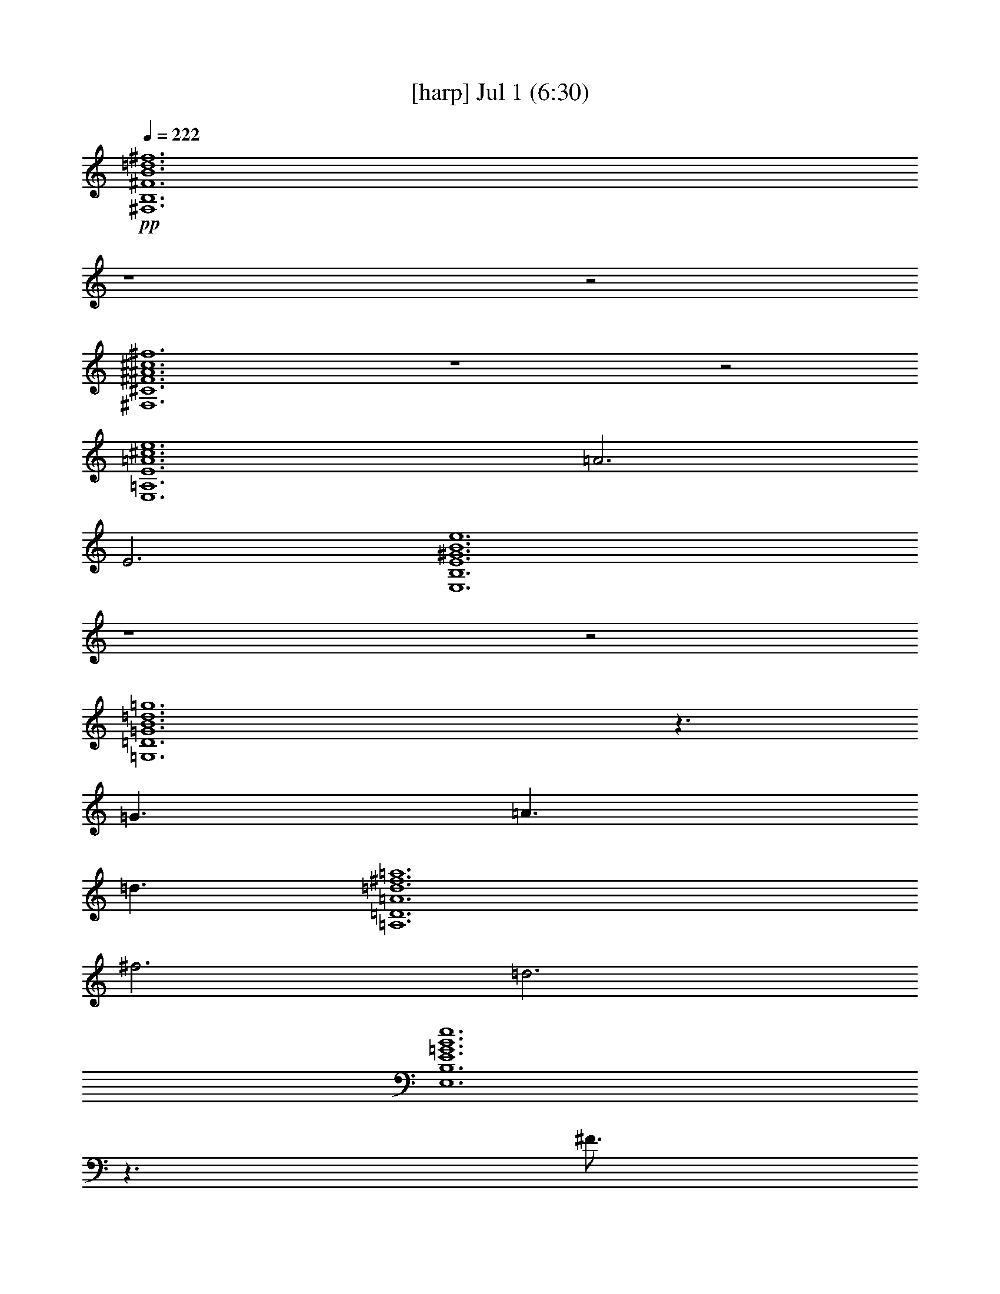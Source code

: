 %  
%  conversion by gongster54
%  http://fefeconv.mirar.org/?filter_user=gongster54&view=all
%  1 Jul 15:01
%  using Firefern's ABC converter
%  
%  Artist: 
%  Mood: unknown
%  
%  Playing multipart files:
%    /play <filename> <part> sync
%  example:
%  pippin does:  /play weargreen 2 sync
%  samwise does: /play weargreen 3 sync
%  pippin does:  /playstart
%  
%  If you want to play a solo piece, skip the sync and it will start without /playstart.
%  
%  
%  Recommended solo or ensemble configurations (instrument/file):
%  

X:1
T:  [harp] Jul 1 (6:30)
Z: Transcribed by Firefern's ABC sequencer
%  Transcribed for Lord of the Rings Online playing
%  Transpose: 0 (0 octaves)
%  Tempo factor: 100%
L: 1/4
K: C
Q: 1/4=222
+pp+ [^F,6B,6^F6B6=d6^f6]
z4 z2
[^F,6^C6^F6^A6^c6^f6]
z4 z2
[E,6=A,6E6=A6^c6e6]
=A3
E3
[E,6B,6E6^G6B6e6]
z4 z2
[=G,6=D6=G6B6=d6=g6]
z3/2
=G3/2
=A3/2
=d3/2
[=A,6=D6=A6=d6^f6=a6]
^f3
=d3
[E,6B,6E6=G6B6e6]
z3/2
^F3/4
=G3/4
^F3
[^F,6^C6^F6^A6^c6^f6]
z4 z2
=D3
z3
E3
^F3
^F,9/2
=D3/2
^C6
^C6
=D3
E3
E,6
E6
[=G,6=D6=G6B6=d6=g6]
^C3
=D3
[=A,6=D6=A6=d6^f6=a6]
z4 z2
[E,6B,6E6=G6B6e6]
z3
^F3
[^F,6^C6^F6^A6^c6^f6]
z4 z2
[^F,3/2B,3/2^F3/2B3/2=d3/2^f3/2]
[^F,3/4B,3/4^F3/4B3/4=d3/4^f3/4]
[^F,3/4B,3/4^F3/4B3/4=d3/4^f3/4]
[^F,3/2B,3/2^F3/2B3/2=d3/2^f3/2]
[^F,3/4B,3/4^F3/4B3/4=d3/4^f3/4]
[^F,3/4B,3/4^F3/4B3/4=d3/4^f3/4]
[^F,3/4B,3/4^F3/4B3/4=d3/4^f3/4]
[^F,3/4B,3/4^F3/4B3/4=d3/4^f3/4]
[^F,3/4B,3/4^F3/4B3/4=d3/4^f3/4]
[^F,3/2B,3/2^F3/2B3/2=d3/2^f3/2]
[^F,3/4B,3/4^F3/4B3/4=d3/4^f3/4]
[^F,3/2B,3/2^F3/2B3/2=d3/2^f3/2]
[^F,3/2^C3/2^F3/2^A3/2^c3/2^f3/2]
[^F,3/4^C3/4^F3/4^A3/4^c3/4^f3/4]
[^F,3/4^C3/4^F3/4^A3/4^c3/4^f3/4]
[^F,3/2^C3/2^F3/2^A3/2^c3/2^f3/2]
[^F,3/4^C3/4^F3/4^A3/4^c3/4^f3/4]
[^F,3/4^C3/4^F3/4^A3/4^c3/4^f3/4]
[^F,9/2^C9/2^F9/2^A9/2^c9/2^f9/2]
[^F,3/4^C3/4^F3/4^A3/4^c3/4^f3/4]
[^F,3/4^C3/4^F3/4^A3/4^c3/4^f3/4]
[E,3/2=A,3/2E3/2=A3/2^c3/2e3/2]
[E,3/4=A,3/4E3/4=A3/4^c3/4e3/4]
[E,3/4=A,3/4E3/4=A3/4^c3/4e3/4]
[E,3/2=A,3/2E3/2=A3/2^c3/2e3/2]
[E,3/4=A,3/4E3/4=A3/4^c3/4e3/4]
[E,3/4=A,3/4E3/4=A3/4^c3/4e3/4]
[E,3/4=A,3/4E3/4=A3/4^c3/4e3/4]
[E,3/4=A,3/4E3/4=A3/4^c3/4e3/4]
[E,3/4=A,3/4E3/4=A3/4^c3/4e3/4]
[E,3/2=A,3/2E3/2=A3/2^c3/2e3/2]
[E,3/4=A,3/4E3/4=A3/4^c3/4e3/4]
[E,3/2=A,3/2E3/2=A3/2^c3/2e3/2]
[E,3/2B,3/2E3/2^G3/2B3/2e3/2]
[E,3/4B,3/4E3/4^G3/4B3/4e3/4]
[E,3/4B,3/4E3/4^G3/4B3/4e3/4]
[E,3/2B,3/2E3/2^G3/2B3/2e3/2]
[E,3/4B,3/4E3/4^G3/4B3/4e3/4]
[E,3/4B,3/4E3/4^G3/4B3/4e3/4]
[E,6B,6E6^G6B6e6]
[=G,3/2=D3/2=G3/2B3/2=d3/2=g3/2]
[=G,3/4=D3/4=G3/4B3/4=d3/4=g3/4]
[=G,3/4=D3/4=G3/4B3/4=d3/4=g3/4]
[=G,3/2=D3/2=G3/2B3/2=d3/2=g3/2]
[=G,3/4=D3/4=G3/4B3/4=d3/4=g3/4]
[=G,3/4=D3/4=G3/4B3/4=d3/4=g3/4]
[=G,3/4=D3/4=G3/4B3/4=d3/4=g3/4]
[=G,3/4=D3/4=G3/4B3/4=d3/4=g3/4]
[=G,3/4=D3/4=G3/4B3/4=d3/4=g3/4]
[=G,3/2=D3/2=G3/2B3/2=d3/2=g3/2]
[=G,3/4=D3/4=G3/4B3/4=d3/4=g3/4]
[=G,3/2=D3/2=G3/2B3/2=d3/2=g3/2]
[=A,3/2=D3/2=A3/2=d3/2^f3/2=a3/2]
[=A,3/4=D3/4=A3/4=d3/4^f3/4=a3/4]
[=A,3/4=D3/4=A3/4=d3/4^f3/4=a3/4]
[=A,3/4=D3/4=A3/4=d3/4^f3/4=a3/4]
[=A,3/2=D3/2=A3/2=d3/2^f3/2=a3/2]
[=A,3/4=D3/4=A3/4=d3/4^f3/4=a3/4]
[=A,6=D6=A6=d6^f6=a6]
[E,3/2B,3/2E3/2=G3/2B3/2e3/2]
[E,3/4B,3/4E3/4=G3/4B3/4e3/4]
[E,3/4B,3/4E3/4=G3/4B3/4e3/4]
[E,3/4B,3/4E3/4=G3/4B3/4e3/4]
[E,3/4B,3/4E3/4=G3/4B3/4e3/4]
[E,3/2B,3/2E3/2=G3/2B3/2e3/2]
[E,3/2B,3/2E3/2=G3/2B3/2e3/2]
[E,3/2B,3/2E3/2=G3/2B3/2e3/2]
[E,3/4B,3/4E3/4=G3/4B3/4e3/4]
[E,3/4B,3/4E3/4=G3/4B3/4e3/4]
[E,3/2B,3/2E3/2=G3/2B3/2e3/2]
[^F,3/2^C3/2^F3/2^A3/2^c3/2^f3/2]
[^F,3/4^C3/4^F3/4^A3/4^c3/4^f3/4]
[^F,3/4^C3/4^F3/4^A3/4^c3/4^f3/4]
[^F,3/4^C3/4^F3/4^A3/4^c3/4^f3/4]
[^F,3/2^C3/2^F3/2^A3/2^c3/2^f3/2]
[^F,3/4^C3/4^F3/4^A3/4^c3/4^f3/4]
[^F,6^C6^F6^A6^c6^f6]
[^F,3/2B,3/2^F3/2B3/2=d3/2^f3/2]
[^F,3/4B,3/4^F3/4B3/4=d3/4^f3/4]
[^F,3/4B,3/4^F3/4B3/4=d3/4^f3/4]
[^F,3/2B,3/2^F3/2B3/2=d3/2^f3/2]
[^F,3/4B,3/4^F3/4B3/4=d3/4^f3/4]
[^F,3/4B,3/4^F3/4B3/4=d3/4^f3/4]
[^F,3/4B,3/4^F3/4B3/4=d3/4^f3/4]
[^F,3/4B,3/4^F3/4B3/4=d3/4^f3/4]
[^F,3/4B,3/4^F3/4B3/4=d3/4^f3/4]
[^F,3/2B,3/2^F3/2B3/2=d3/2^f3/2]
[^F,3/4B,3/4^F3/4B3/4=d3/4^f3/4]
[^F,3/2B,3/2^F3/2B3/2=d3/2^f3/2]
[^F,3/2^C3/2^F3/2^A3/2^c3/2^f3/2]
[^F,3/4^C3/4^F3/4^A3/4^c3/4^f3/4]
[^F,3/4^C3/4^F3/4^A3/4^c3/4^f3/4]
[^F,3/2^C3/2^F3/2^A3/2^c3/2^f3/2]
[^F,3/4^C3/4^F3/4^A3/4^c3/4^f3/4]
[^F,3/4^C3/4^F3/4^A3/4^c3/4^f3/4]
[^F,9/2^C9/2^F9/2^A9/2^c9/2^f9/2]
[^F,3/4^C3/4^F3/4^A3/4^c3/4^f3/4]
[^F,3/4^C3/4^F3/4^A3/4^c3/4^f3/4]
[E,3/2=A,3/2E3/2=A3/2^c3/2e3/2]
[E,3/4=A,3/4E3/4=A3/4^c3/4e3/4]
[E,3/4=A,3/4E3/4=A3/4^c3/4e3/4]
[E,3/2=A,3/2E3/2=A3/2^c3/2e3/2]
[E,3/4=A,3/4E3/4=A3/4^c3/4e3/4]
[E,3/4=A,3/4E3/4=A3/4^c3/4e3/4]
[E,3/4=A,3/4E3/4=A3/4^c3/4e3/4]
[E,3/4=A,3/4E3/4=A3/4^c3/4e3/4]
[E,3/4=A,3/4E3/4=A3/4^c3/4e3/4]
[E,3/2=A,3/2E3/2=A3/2^c3/2e3/2]
[E,3/4=A,3/4E3/4=A3/4^c3/4e3/4]
[E,3/2=A,3/2E3/2=A3/2^c3/2e3/2]
[E,3/2B,3/2E3/2^G3/2B3/2e3/2]
[E,3/4B,3/4E3/4^G3/4B3/4e3/4]
[E,3/4B,3/4E3/4^G3/4B3/4e3/4]
[E,3/2B,3/2E3/2^G3/2B3/2e3/2]
[E,3/4B,3/4E3/4^G3/4B3/4e3/4]
[E,3/4B,3/4E3/4^G3/4B3/4e3/4]
[E,6B,6E6^G6B6e6]
[=G,3/2=D3/2=G3/2B3/2=d3/2=g3/2]
[=G,3/4=D3/4=G3/4B3/4=d3/4=g3/4]
[=G,3/4=D3/4=G3/4B3/4=d3/4=g3/4]
[=G,3/2=D3/2=G3/2B3/2=d3/2=g3/2]
[=G,3/4=D3/4=G3/4B3/4=d3/4=g3/4]
[=G,3/4=D3/4=G3/4B3/4=d3/4=g3/4]
[=G,3/4=D3/4=G3/4B3/4=d3/4=g3/4]
[=G,3/4=D3/4=G3/4B3/4=d3/4=g3/4]
[=G,3/4=D3/4=G3/4B3/4=d3/4=g3/4]
[=G,3/2=D3/2=G3/2B3/2=d3/2=g3/2]
[=G,3/4=D3/4=G3/4B3/4=d3/4=g3/4]
[=G,3/2=D3/2=G3/2B3/2=d3/2=g3/2]
[=A,3/2=D3/2=A3/2=d3/2^f3/2=a3/2]
[=A,3/4=D3/4=A3/4=d3/4^f3/4=a3/4]
[=A,3/4=D3/4=A3/4=d3/4^f3/4=a3/4]
[=A,3/4=D3/4=A3/4=d3/4^f3/4=a3/4]
[=A,3/2=D3/2=A3/2=d3/2^f3/2=a3/2]
[=A,3/4=D3/4=A3/4=d3/4^f3/4=a3/4]
[=A,6=D6=A6=d6^f6=a6]
[E,3/2B,3/2E3/2=G3/2B3/2e3/2]
[E,3/4B,3/4E3/4=G3/4B3/4e3/4]
[E,3/4B,3/4E3/4=G3/4B3/4e3/4]
[E,3/4B,3/4E3/4=G3/4B3/4e3/4]
[E,3/4B,3/4E3/4=G3/4B3/4e3/4]
[E,3/2B,3/2E3/2=G3/2B3/2e3/2]
[E,3/2B,3/2E3/2=G3/2B3/2e3/2]
[E,3/2B,3/2E3/2=G3/2B3/2e3/2]
[E,3/4B,3/4E3/4=G3/4B3/4e3/4]
[E,3/4B,3/4E3/4=G3/4B3/4e3/4]
[E,3/2B,3/2E3/2=G3/2B3/2e3/2]
[^F,3/2^C3/2^F3/2^A3/2^c3/2^f3/2]
[^F,3/4^C3/4^F3/4^A3/4^c3/4^f3/4]
[^F,3/4^C3/4^F3/4^A3/4^c3/4^f3/4]
[^F,3/4^C3/4^F3/4^A3/4^c3/4^f3/4]
[^F,3/2^C3/2^F3/2^A3/2^c3/2^f3/2]
[^F,3/4^C3/4^F3/4^A3/4^c3/4^f3/4]
[^F,6^C6^F6^A6^c6^f6]
[=D6=G6B6]
[=D6=G6B6]
[=D6^F6=A6]
[=D6^F6=A6]
[^C6^F6^A6]
[^C6^F6^A6]
[=D6^F6B6]
[=D6^F6B6]
[=D6=G6B6]
[=D6=G6B6]
[=D6^F6=A6]
[=D6^F6=A6]
[E6=G6B6]
[E6=G6B6]
[^C12^F12^A12]
[^F,3/2B,3/2^F3/2B3/2=d3/2^f3/2]
[^F,3/4B,3/4^F3/4B3/4=d3/4^f3/4]
[^F,3/4B,3/4^F3/4B3/4=d3/4^f3/4]
[^F,3/2B,3/2^F3/2B3/2=d3/2^f3/2]
[^F,3/4B,3/4^F3/4B3/4=d3/4^f3/4]
[^F,3/4B,3/4^F3/4B3/4=d3/4^f3/4]
[^F,3/4B,3/4^F3/4B3/4=d3/4^f3/4]
[^F,3/4B,3/4^F3/4B3/4=d3/4^f3/4]
[^F,3/4B,3/4^F3/4B3/4=d3/4^f3/4]
[^F,3/2B,3/2^F3/2B3/2=d3/2^f3/2]
[^F,3/4B,3/4^F3/4B3/4=d3/4^f3/4]
[^F,3/2B,3/2^F3/2B3/2=d3/2^f3/2]
[^F,3/2^C3/2^F3/2^A3/2^c3/2^f3/2]
[^F,3/4^C3/4^F3/4^A3/4^c3/4^f3/4]
[^F,3/4^C3/4^F3/4^A3/4^c3/4^f3/4]
[^F,3/2^C3/2^F3/2^A3/2^c3/2^f3/2]
[^F,3/4^C3/4^F3/4^A3/4^c3/4^f3/4]
[^F,3/4^C3/4^F3/4^A3/4^c3/4^f3/4]
[^F,9/2^C9/2^F9/2^A9/2^c9/2^f9/2]
[^F,3/4^C3/4^F3/4^A3/4^c3/4^f3/4]
[^F,3/4^C3/4^F3/4^A3/4^c3/4^f3/4]
[E,3/2=A,3/2E3/2=A3/2^c3/2e3/2]
[E,3/4=A,3/4E3/4=A3/4^c3/4e3/4]
[E,3/4=A,3/4E3/4=A3/4^c3/4e3/4]
[E,3/2=A,3/2E3/2=A3/2^c3/2e3/2]
[E,3/4=A,3/4E3/4=A3/4^c3/4e3/4]
[E,3/4=A,3/4E3/4=A3/4^c3/4e3/4]
[E,3/4=A,3/4E3/4=A3/4^c3/4e3/4]
[E,3/4=A,3/4E3/4=A3/4^c3/4e3/4]
[E,3/4=A,3/4E3/4=A3/4^c3/4e3/4]
[E,3/2=A,3/2E3/2=A3/2^c3/2e3/2]
[E,3/4=A,3/4E3/4=A3/4^c3/4e3/4]
[E,3/2=A,3/2E3/2=A3/2^c3/2e3/2]
[E,3/2B,3/2E3/2^G3/2B3/2e3/2]
[E,3/4B,3/4E3/4^G3/4B3/4e3/4]
[E,3/4B,3/4E3/4^G3/4B3/4e3/4]
[E,3/2B,3/2E3/2^G3/2B3/2e3/2]
[E,3/4B,3/4E3/4^G3/4B3/4e3/4]
[E,3/4B,3/4E3/4^G3/4B3/4e3/4]
[E,6B,6E6^G6B6e6]
[=G,3/2=D3/2=G3/2B3/2=d3/2=g3/2]
[=G,3/4=D3/4=G3/4B3/4=d3/4=g3/4]
[=G,3/4=D3/4=G3/4B3/4=d3/4=g3/4]
[=G,3/2=D3/2=G3/2B3/2=d3/2=g3/2]
[=G,3/4=D3/4=G3/4B3/4=d3/4=g3/4]
[=G,3/4=D3/4=G3/4B3/4=d3/4=g3/4]
[=G,3/4=D3/4=G3/4B3/4=d3/4=g3/4]
[=G,3/4=D3/4=G3/4B3/4=d3/4=g3/4]
[=G,3/4=D3/4=G3/4B3/4=d3/4=g3/4]
[=G,3/2=D3/2=G3/2B3/2=d3/2=g3/2]
[=G,3/4=D3/4=G3/4B3/4=d3/4=g3/4]
[=G,3/2=D3/2=G3/2B3/2=d3/2=g3/2]
[=A,3/2=D3/2=A3/2=d3/2^f3/2=a3/2]
[=A,3/4=D3/4=A3/4=d3/4^f3/4=a3/4]
[=A,3/4=D3/4=A3/4=d3/4^f3/4=a3/4]
[=A,3/4=D3/4=A3/4=d3/4^f3/4=a3/4]
[=A,3/2=D3/2=A3/2=d3/2^f3/2=a3/2]
[=A,3/4=D3/4=A3/4=d3/4^f3/4=a3/4]
[=A,6=D6=A6=d6^f6=a6]
[E,3/2B,3/2E3/2=G3/2B3/2e3/2]
[E,3/4B,3/4E3/4=G3/4B3/4e3/4]
[E,3/4B,3/4E3/4=G3/4B3/4e3/4]
[E,3/4B,3/4E3/4=G3/4B3/4e3/4]
[E,3/4B,3/4E3/4=G3/4B3/4e3/4]
[E,3/2B,3/2E3/2=G3/2B3/2e3/2]
[E,3/2B,3/2E3/2=G3/2B3/2e3/2]
[E,3/2B,3/2E3/2=G3/2B3/2e3/2]
[E,3/4B,3/4E3/4=G3/4B3/4e3/4]
[E,3/4B,3/4E3/4=G3/4B3/4e3/4]
[E,3/2B,3/2E3/2=G3/2B3/2e3/2]
[^F,3/2^C3/2^F3/2^A3/2^c3/2^f3/2]
[^F,3/4^C3/4^F3/4^A3/4^c3/4^f3/4]
[^F,3/4^C3/4^F3/4^A3/4^c3/4^f3/4]
[^F,3/4^C3/4^F3/4^A3/4^c3/4^f3/4]
[^F,3/2^C3/2^F3/2^A3/2^c3/2^f3/2]
[^F,3/4^C3/4^F3/4^A3/4^c3/4^f3/4]
[^F,6^C6^F6^A6^c6^f6]
[^F,3/2B,3/2^F3/2B3/2=d3/2^f3/2]
[^F,3/4B,3/4^F3/4B3/4=d3/4^f3/4]
[^F,3/4B,3/4^F3/4B3/4=d3/4^f3/4]
[^F,3/2B,3/2^F3/2B3/2=d3/2^f3/2]
[^F,3/4B,3/4^F3/4B3/4=d3/4^f3/4]
[^F,3/4B,3/4^F3/4B3/4=d3/4^f3/4]
[^F,3/4B,3/4^F3/4B3/4=d3/4^f3/4]
[^F,3/4B,3/4^F3/4B3/4=d3/4^f3/4]
[^F,3/4B,3/4^F3/4B3/4=d3/4^f3/4]
[^F,3/2B,3/2^F3/2B3/2=d3/2^f3/2]
[^F,3/4B,3/4^F3/4B3/4=d3/4^f3/4]
[^F,3/2B,3/2^F3/2B3/2=d3/2^f3/2]
[^F,3/2^C3/2^F3/2^A3/2^c3/2^f3/2]
[^F,3/4^C3/4^F3/4^A3/4^c3/4^f3/4]
[^F,3/4^C3/4^F3/4^A3/4^c3/4^f3/4]
[^F,3/2^C3/2^F3/2^A3/2^c3/2^f3/2]
[^F,3/4^C3/4^F3/4^A3/4^c3/4^f3/4]
[^F,3/4^C3/4^F3/4^A3/4^c3/4^f3/4]
[^F,9/2^C9/2^F9/2^A9/2^c9/2^f9/2]
[^F,3/4^C3/4^F3/4^A3/4^c3/4^f3/4]
[^F,3/4^C3/4^F3/4^A3/4^c3/4^f3/4]
[E,3/2=A,3/2E3/2=A3/2^c3/2e3/2]
[E,3/4=A,3/4E3/4=A3/4^c3/4e3/4]
[E,3/4=A,3/4E3/4=A3/4^c3/4e3/4]
[E,3/2=A,3/2E3/2=A3/2^c3/2e3/2]
[E,3/4=A,3/4E3/4=A3/4^c3/4e3/4]
[E,3/4=A,3/4E3/4=A3/4^c3/4e3/4]
[E,3/4=A,3/4E3/4=A3/4^c3/4e3/4]
[E,3/4=A,3/4E3/4=A3/4^c3/4e3/4]
[E,3/4=A,3/4E3/4=A3/4^c3/4e3/4]
[E,3/2=A,3/2E3/2=A3/2^c3/2e3/2]
[E,3/4=A,3/4E3/4=A3/4^c3/4e3/4]
[E,3/2=A,3/2E3/2=A3/2^c3/2e3/2]
[E,3/2B,3/2E3/2^G3/2B3/2e3/2]
[E,3/4B,3/4E3/4^G3/4B3/4e3/4]
[E,3/4B,3/4E3/4^G3/4B3/4e3/4]
[E,3/2B,3/2E3/2^G3/2B3/2e3/2]
[E,3/4B,3/4E3/4^G3/4B3/4e3/4]
[E,3/4B,3/4E3/4^G3/4B3/4e3/4]
[E,6B,6E6^G6B6e6]
[=G,3/2=D3/2=G3/2B3/2=d3/2=g3/2]
[=G,3/4=D3/4=G3/4B3/4=d3/4=g3/4]
[=G,3/4=D3/4=G3/4B3/4=d3/4=g3/4]
[=G,3/2=D3/2=G3/2B3/2=d3/2=g3/2]
[=G,3/4=D3/4=G3/4B3/4=d3/4=g3/4]
[=G,3/4=D3/4=G3/4B3/4=d3/4=g3/4]
[=G,3/4=D3/4=G3/4B3/4=d3/4=g3/4]
[=G,3/4=D3/4=G3/4B3/4=d3/4=g3/4]
[=G,3/4=D3/4=G3/4B3/4=d3/4=g3/4]
[=G,3/2=D3/2=G3/2B3/2=d3/2=g3/2]
[=G,3/4=D3/4=G3/4B3/4=d3/4=g3/4]
[=G,3/2=D3/2=G3/2B3/2=d3/2=g3/2]
[=A,3/2=D3/2=A3/2=d3/2^f3/2=a3/2]
[=A,3/4=D3/4=A3/4=d3/4^f3/4=a3/4]
[=A,3/4=D3/4=A3/4=d3/4^f3/4=a3/4]
[=A,3/4=D3/4=A3/4=d3/4^f3/4=a3/4]
[=A,3/2=D3/2=A3/2=d3/2^f3/2=a3/2]
[=A,3/4=D3/4=A3/4=d3/4^f3/4=a3/4]
[=A,6=D6=A6=d6^f6=a6]
[E,3/2B,3/2E3/2=G3/2B3/2e3/2]
[E,3/4B,3/4E3/4=G3/4B3/4e3/4]
[E,3/4B,3/4E3/4=G3/4B3/4e3/4]
[E,3/4B,3/4E3/4=G3/4B3/4e3/4]
[E,3/4B,3/4E3/4=G3/4B3/4e3/4]
[E,3/2B,3/2E3/2=G3/2B3/2e3/2]
[E,3/2B,3/2E3/2=G3/2B3/2e3/2]
[E,3/2B,3/2E3/2=G3/2B3/2e3/2]
[E,3/4B,3/4E3/4=G3/4B3/4e3/4]
[E,3/4B,3/4E3/4=G3/4B3/4e3/4]
[E,3/2B,3/2E3/2=G3/2B3/2e3/2]
[^F,3/2^C3/2^F3/2^A3/2^c3/2^f3/2]
[^F,3/4^C3/4^F3/4^A3/4^c3/4^f3/4]
[^F,3/4^C3/4^F3/4^A3/4^c3/4^f3/4]
[^F,3/4^C3/4^F3/4^A3/4^c3/4^f3/4]
[^F,3/2^C3/2^F3/2^A3/2^c3/2^f3/2]
[^F,3/4^C3/4^F3/4^A3/4^c3/4^f3/4]
[^F,6^C6^F6^A6^c6^f6]
[=D6=G6B6]
[=D6=G6B6]
[=D6^F6=A6]
[=D6^F6=A6]
[^C6^F6^A6]
[^C6^F6^A6]
[=D6^F6B6]
[=D6^F6B6]
[=D6=G6B6]
[=D6=G6B6]
[=D6^F6=A6]
[=D6^F6=A6]
[E6=G6B6]
[E6=G6B6]
[^C12^F12^A12]
[^F,6B,6^F6B6=d6^f6]
z4 z2
[^F,6^C6^F6^A6^c6^f6]
z4 z2
[E,6=A,6E6=A6^c6e6]
=A3
E3
[E,6B,6E6^G6B6e6]
z4 z2
[=G,6=D6=G6B6=d6=g6]
z3/2
=G3/2
=A3/2
=d3/2
[=A,6=D6=A6=d6^f6=a6]
^f3
=d3
[E,6B,6E6=G6B6e6]
z3/2
^F3/4
=G3/4
^F3
[^F,6^C6^F6^A6^c6^f6]
z4 z2
[^F,3/2B,3/2^F3/2B3/2=d3/2^f3/2]
[^F,3/4B,3/4^F3/4B3/4=d3/4^f3/4]
[^F,3/4B,3/4^F3/4B3/4=d3/4^f3/4]
[^F,3/2B,3/2^F3/2B3/2=d3/2^f3/2]
[^F,3/4B,3/4^F3/4B3/4=d3/4^f3/4]
[^F,3/4B,3/4^F3/4B3/4=d3/4^f3/4]
[^F,3/4B,3/4^F3/4B3/4=d3/4^f3/4]
[^F,3/4B,3/4^F3/4B3/4=d3/4^f3/4]
[^F,3/4B,3/4^F3/4B3/4=d3/4^f3/4]
[^F,3/2B,3/2^F3/2B3/2=d3/2^f3/2]
[^F,3/4B,3/4^F3/4B3/4=d3/4^f3/4]
[^F,3/2B,3/2^F3/2B3/2=d3/2^f3/2]
[^F,3/2^C3/2^F3/2^A3/2^c3/2^f3/2]
[^F,3/4^C3/4^F3/4^A3/4^c3/4^f3/4]
[^F,3/4^C3/4^F3/4^A3/4^c3/4^f3/4]
[^F,3/2^C3/2^F3/2^A3/2^c3/2^f3/2]
[^F,3/4^C3/4^F3/4^A3/4^c3/4^f3/4]
[^F,3/4^C3/4^F3/4^A3/4^c3/4^f3/4]
[^F,9/2^C9/2^F9/2^A9/2^c9/2^f9/2]
[^F,3/4^C3/4^F3/4^A3/4^c3/4^f3/4]
[^F,3/4^C3/4^F3/4^A3/4^c3/4^f3/4]
[E,3/2=A,3/2E3/2=A3/2^c3/2e3/2]
[E,3/4=A,3/4E3/4=A3/4^c3/4e3/4]
[E,3/4=A,3/4E3/4=A3/4^c3/4e3/4]
[E,3/2=A,3/2E3/2=A3/2^c3/2e3/2]
[E,3/4=A,3/4E3/4=A3/4^c3/4e3/4]
[E,3/4=A,3/4E3/4=A3/4^c3/4e3/4]
[E,3/4=A,3/4E3/4=A3/4^c3/4e3/4]
[E,3/4=A,3/4E3/4=A3/4^c3/4e3/4]
[E,3/4=A,3/4E3/4=A3/4^c3/4e3/4]
[E,3/2=A,3/2E3/2=A3/2^c3/2e3/2]
[E,3/4=A,3/4E3/4=A3/4^c3/4e3/4]
[E,3/2=A,3/2E3/2=A3/2^c3/2e3/2]
[E,3/2B,3/2E3/2^G3/2B3/2e3/2]
[E,3/4B,3/4E3/4^G3/4B3/4e3/4]
[E,3/4B,3/4E3/4^G3/4B3/4e3/4]
[E,3/2B,3/2E3/2^G3/2B3/2e3/2]
[E,3/4B,3/4E3/4^G3/4B3/4e3/4]
[E,3/4B,3/4E3/4^G3/4B3/4e3/4]
[E,6B,6E6^G6B6e6]
[=G,3/2=D3/2=G3/2B3/2=d3/2=g3/2]
[=G,3/4=D3/4=G3/4B3/4=d3/4=g3/4]
[=G,3/4=D3/4=G3/4B3/4=d3/4=g3/4]
[=G,3/2=D3/2=G3/2B3/2=d3/2=g3/2]
[=G,3/4=D3/4=G3/4B3/4=d3/4=g3/4]
[=G,3/4=D3/4=G3/4B3/4=d3/4=g3/4]
[=G,3/4=D3/4=G3/4B3/4=d3/4=g3/4]
[=G,3/4=D3/4=G3/4B3/4=d3/4=g3/4]
[=G,3/4=D3/4=G3/4B3/4=d3/4=g3/4]
[=G,3/2=D3/2=G3/2B3/2=d3/2=g3/2]
[=G,3/4=D3/4=G3/4B3/4=d3/4=g3/4]
[=G,3/2=D3/2=G3/2B3/2=d3/2=g3/2]
[=A,3/2=D3/2=A3/2=d3/2^f3/2=a3/2]
[=A,3/4=D3/4=A3/4=d3/4^f3/4=a3/4]
[=A,3/4=D3/4=A3/4=d3/4^f3/4=a3/4]
[=A,3/4=D3/4=A3/4=d3/4^f3/4=a3/4]
[=A,3/2=D3/2=A3/2=d3/2^f3/2=a3/2]
[=A,3/4=D3/4=A3/4=d3/4^f3/4=a3/4]
[=A,6=D6=A6=d6^f6=a6]
[E,3/2B,3/2E3/2=G3/2B3/2e3/2]
[E,3/4B,3/4E3/4=G3/4B3/4e3/4]
[E,3/4B,3/4E3/4=G3/4B3/4e3/4]
[E,3/4B,3/4E3/4=G3/4B3/4e3/4]
[E,3/4B,3/4E3/4=G3/4B3/4e3/4]
[E,3/2B,3/2E3/2=G3/2B3/2e3/2]
[E,3/2B,3/2E3/2=G3/2B3/2e3/2]
[E,3/2B,3/2E3/2=G3/2B3/2e3/2]
[E,3/4B,3/4E3/4=G3/4B3/4e3/4]
[E,3/4B,3/4E3/4=G3/4B3/4e3/4]
[E,3/2B,3/2E3/2=G3/2B3/2e3/2]
[^F,3/2^C3/2^F3/2^A3/2^c3/2^f3/2]
[^F,3/4^C3/4^F3/4^A3/4^c3/4^f3/4]
[^F,3/4^C3/4^F3/4^A3/4^c3/4^f3/4]
[^F,3/4^C3/4^F3/4^A3/4^c3/4^f3/4]
[^F,3/2^C3/2^F3/2^A3/2^c3/2^f3/2]
[^F,3/4^C3/4^F3/4^A3/4^c3/4^f3/4]
[^F,6^C6^F6^A6^c6^f6]
[^F,3/4B,3/4^F3/4B3/4=d3/4^f3/4]
[^F,3/2B,3/2^F3/2B3/2=d3/2^f3/2]
[^F,3/4B,3/4^F3/4B3/4=d3/4^f3/4]
[^F,3/2B,3/2^F3/2B3/2=d3/2^f3/2]
[^F,3/4B,3/4^F3/4B3/4=d3/4^f3/4]
[^F,3/2B,3/2^F3/2B3/2=d3/2^f3/2]
[^F,3/4B,3/4^F3/4B3/4=d3/4^f3/4]
[^F,3/2B,3/2^F3/2B3/2=d3/2^f3/2]
[^F,3/2B,3/2^F3/2B3/2=d3/2^f3/2]
[^F,3/2B,3/2^F3/2B3/2=d3/2^f3/2]
[^F,3/4^C3/4^F3/4^A3/4^c3/4^f3/4]
[^F,3/2^C3/2^F3/2^A3/2^c3/2^f3/2]
[^F,3/4^C3/4^F3/4^A3/4^c3/4^f3/4]
[^F,3/2^C3/2^F3/2^A3/2^c3/2^f3/2]
[^F,3/4^C3/4^F3/4^A3/4^c3/4^f3/4]
[^F,3/2^C3/2^F3/2^A3/2^c3/2^f3/2]
[^F,3/4^C3/4^F3/4^A3/4^c3/4^f3/4]
[^F,3/2^C3/2^F3/2^A3/2^c3/2^f3/2]
[^F,3/2^C3/2^F3/2^A3/2^c3/2^f3/2]
[^F,3/2^C3/2^F3/2^A3/2^c3/2^f3/2]
[E,3/4=A,3/4E3/4=A3/4^c3/4e3/4]
[E,3/2=A,3/2E3/2=A3/2^c3/2e3/2]
[E,3/4=A,3/4E3/4=A3/4^c3/4e3/4]
[E,3/2=A,3/2E3/2=A3/2^c3/2e3/2]
[E,3/4=A,3/4E3/4=A3/4^c3/4e3/4]
[E,3/2=A,3/2E3/2=A3/2^c3/2e3/2]
[E,3/4=A,3/4E3/4=A3/4^c3/4e3/4]
[E,3/2=A,3/2E3/2=A3/2^c3/2e3/2]
[E,3/2=A,3/2E3/2=A3/2^c3/2e3/2]
[E,3/2=A,3/2E3/2=A3/2^c3/2e3/2]
[E,3/4B,3/4E3/4^G3/4B3/4e3/4]
[E,3/2B,3/2E3/2^G3/2B3/2e3/2]
[E,3/4B,3/4E3/4^G3/4B3/4e3/4]
[E,3/2B,3/2E3/2^G3/2B3/2e3/2]
[E,3/4B,3/4E3/4^G3/4B3/4e3/4]
[E,3/2B,3/2E3/2^G3/2B3/2e3/2]
[E,3/4B,3/4E3/4^G3/4B3/4e3/4]
[E,3/2B,3/2E3/2^G3/2B3/2e3/2]
[E,3/2B,3/2E3/2^G3/2B3/2e3/2]
[E,3/2B,3/2E3/2^G3/2B3/2e3/2]
[=G,3/4B,3/4=G3/4B3/4=d3/4=g3/4]
[=G,3/2B,3/2=G3/2B3/2=d3/2=g3/2]
[=G,3/4B,3/4=G3/4B3/4=d3/4=g3/4]
[=G,3/2B,3/2=G3/2B3/2=d3/2=g3/2]
[=G,3/4B,3/4=G3/4B3/4=d3/4=g3/4]
[=G,3/2B,3/2=G3/2B3/2=d3/2=g3/2]
[=G,3/4B,3/4=G3/4B3/4=d3/4=g3/4]
[=G,3/2B,3/2=G3/2B3/2=d3/2=g3/2]
[=G,3/2B,3/2=G3/2B3/2=d3/2=g3/2]
[=G,3/2B,3/2=G3/2B3/2=d3/2=g3/2]
[=A,3/4=D3/4=A3/4=d3/4^f3/4=a3/4]
[=A,3/2=D3/2=A3/2=d3/2^f3/2=a3/2]
[=A,3/4=D3/4=A3/4=d3/4^f3/4=a3/4]
[=A,3/2=D3/2=A3/2=d3/2^f3/2=a3/2]
[=A,3/4=D3/4=A3/4=d3/4^f3/4=a3/4]
[=A,3/2=D3/2=A3/2=d3/2^f3/2=a3/2]
[=A,3/4=D3/4=A3/4=d3/4^f3/4=a3/4]
[=A,3/2=D3/2=A3/2=d3/2^f3/2=a3/2]
[=A,3/2=D3/2=A3/2=d3/2^f3/2=a3/2]
[=A,3/2=D3/2=A3/2=d3/2^f3/2=a3/2]
[E,3/4=A,3/4E3/4=G3/4B3/4e3/4]
[E,3/2=A,3/2E3/2=G3/2B3/2e3/2]
[E,3/4=A,3/4E3/4=G3/4B3/4e3/4]
[E,3/2=A,3/2E3/2=G3/2B3/2e3/2]
[E,3/4=A,3/4E3/4=G3/4B3/4e3/4]
[E,3/2=A,3/2E3/2=G3/2B3/2e3/2]
[E,3/4=A,3/4E3/4=G3/4B3/4e3/4]
[E,3/2=A,3/2E3/2=G3/2B3/2e3/2]
[E,3/2=A,3/2E3/2=G3/2B3/2e3/2]
[E,3/2=A,3/2E3/2=G3/2B3/2e3/2]
[^F,3/4^C3/4^F3/4^A3/4^c3/4^f3/4]
[^F,3/2^C3/2^F3/2^A3/2^c3/2^f3/2]
[^F,3/4^C3/4^F3/4^A3/4^c3/4^f3/4]
[^F,3/2^C3/2^F3/2^A3/2^c3/2^f3/2]
[^F,3/4^C3/4^F3/4^A3/4^c3/4^f3/4]
[^F,3/2^C3/2^F3/2^A3/2^c3/2^f3/2]
[^F,3/4^C3/4^F3/4^A3/4^c3/4^f3/4]
[^F,3/2^C3/2^F3/2^A3/2^c3/2^f3/2]
[^F,3/2^C3/2^F3/2^A3/2^c3/2^f3/2]
[^F,3/2^C3/2^F3/2^A3/2^c3/2^f3/2]
[^F,3/4B,3/4^F3/4B3/4=d3/4^f3/4]
[^F,3/2B,3/2^F3/2B3/2=d3/2^f3/2]
[^F,3/4B,3/4^F3/4B3/4=d3/4^f3/4]
[^F,3/2B,3/2^F3/2B3/2=d3/2^f3/2]
[^F,3/4B,3/4^F3/4B3/4=d3/4^f3/4]
[^F,3/2B,3/2^F3/2B3/2=d3/2^f3/2]
[^F,3/4B,3/4^F3/4B3/4=d3/4^f3/4]
[^F,3/2B,3/2^F3/2B3/2=d3/2^f3/2]
[^F,3/2B,3/2^F3/2B3/2=d3/2^f3/2]
[^F,3/2B,3/2^F3/2B3/2=d3/2^f3/2]
[^F,3/4^C3/4^F3/4^A3/4^c3/4^f3/4]
[^F,3/2^C3/2^F3/2^A3/2^c3/2^f3/2]
[^F,3/4^C3/4^F3/4^A3/4^c3/4^f3/4]
[^F,3/2^C3/2^F3/2^A3/2^c3/2^f3/2]
[^F,3/4^C3/4^F3/4^A3/4^c3/4^f3/4]
[^F,3/2^C3/2^F3/2^A3/2^c3/2^f3/2]
[^F,3/4^C3/4^F3/4^A3/4^c3/4^f3/4]
[^F,3/2^C3/2^F3/2^A3/2^c3/2^f3/2]
[^F,3/2^C3/2^F3/2^A3/2^c3/2^f3/2]
[^F,3/2^C3/2^F3/2^A3/2^c3/2^f3/2]
[E,3/4=A,3/4E3/4=A3/4^c3/4e3/4]
[E,3/2=A,3/2E3/2=A3/2^c3/2e3/2]
[E,3/4=A,3/4E3/4=A3/4^c3/4e3/4]
[E,3/2=A,3/2E3/2=A3/2^c3/2e3/2]
[E,3/4=A,3/4E3/4=A3/4^c3/4e3/4]
[E,3/2=A,3/2E3/2=A3/2^c3/2e3/2]
[E,3/4=A,3/4E3/4=A3/4^c3/4e3/4]
[E,3/2=A,3/2E3/2=A3/2^c3/2e3/2]
[E,3/2=A,3/2E3/2=A3/2^c3/2e3/2]
[E,3/2=A,3/2E3/2=A3/2^c3/2e3/2]
[E,3/4B,3/4E3/4^G3/4B3/4e3/4]
[E,3/2B,3/2E3/2^G3/2B3/2e3/2]
[E,3/4B,3/4E3/4^G3/4B3/4e3/4]
[E,3/2B,3/2E3/2^G3/2B3/2e3/2]
[E,3/4B,3/4E3/4^G3/4B3/4e3/4]
[E,3/2B,3/2E3/2^G3/2B3/2e3/2]
[E,3/4B,3/4E3/4^G3/4B3/4e3/4]
[E,3/2B,3/2E3/2^G3/2B3/2e3/2]
[E,3/2B,3/2E3/2^G3/2B3/2e3/2]
[E,3/2B,3/2E3/2^G3/2B3/2e3/2]
[=G,3/4B,3/4=G3/4B3/4=d3/4=g3/4]
[=G,3/2B,3/2=G3/2B3/2=d3/2=g3/2]
[=G,3/4B,3/4=G3/4B3/4=d3/4=g3/4]
[=G,3/2B,3/2=G3/2B3/2=d3/2=g3/2]
[=G,3/4B,3/4=G3/4B3/4=d3/4=g3/4]
[=G,3/2B,3/2=G3/2B3/2=d3/2=g3/2]
[=G,3/4B,3/4=G3/4B3/4=d3/4=g3/4]
[=G,3/2B,3/2=G3/2B3/2=d3/2=g3/2]
[=G,3/2B,3/2=G3/2B3/2=d3/2=g3/2]
[=G,3/2B,3/2=G3/2B3/2=d3/2=g3/2]
[=A,3/4=D3/4=A3/4=d3/4^f3/4=a3/4]
[=A,3/2=D3/2=A3/2=d3/2^f3/2=a3/2]
[=A,3/4=D3/4=A3/4=d3/4^f3/4=a3/4]
[=A,3/2=D3/2=A3/2=d3/2^f3/2=a3/2]
[=A,3/4=D3/4=A3/4=d3/4^f3/4=a3/4]
[=A,3/2=D3/2=A3/2=d3/2^f3/2=a3/2]
[=A,3/4=D3/4=A3/4=d3/4^f3/4=a3/4]
[=A,3/2=D3/2=A3/2=d3/2^f3/2=a3/2]
[=A,3/2=D3/2=A3/2=d3/2^f3/2=a3/2]
[=A,3/2=D3/2=A3/2=d3/2^f3/2=a3/2]
[E,3/4=A,3/4E3/4=G3/4B3/4e3/4]
[E,3/2=A,3/2E3/2=G3/2B3/2e3/2]
[E,3/4=A,3/4E3/4=G3/4B3/4e3/4]
[E,3/2=A,3/2E3/2=G3/2B3/2e3/2]
[E,3/4=A,3/4E3/4=G3/4B3/4e3/4]
[E,3/2=A,3/2E3/2=G3/2B3/2e3/2]
[E,3/4=A,3/4E3/4=G3/4B3/4e3/4]
[E,3/2=A,3/2E3/2=G3/2B3/2e3/2]
[E,3/2=A,3/2E3/2=G3/2B3/2e3/2]
[E,3/2=A,3/2E3/2=G3/2B3/2e3/2]
[^F,3/4^C3/4^F3/4^A3/4^c3/4^f3/4]
[^F,3/2^C3/2^F3/2^A3/2^c3/2^f3/2]
[^F,3/4^C3/4^F3/4^A3/4^c3/4^f3/4]
[^F,3/2^C3/2^F3/2^A3/2^c3/2^f3/2]
[^F,3/4^C3/4^F3/4^A3/4^c3/4^f3/4]
[^F,3/2^C3/2^F3/2^A3/2^c3/2^f3/2]
[^F,3/4^C3/4^F3/4^A3/4^c3/4^f3/4]
[^F,3/2^C3/2^F3/2^A3/2^c3/2^f3/2]
[^F,3/2^C3/2^F3/2^A3/2^c3/2^f3/2]
[^F,3/2^C3/2^F3/2^A3/2^c3/2^f3/2]
[^F,3/4B,3/4^F3/4B3/4=d3/4^f3/4]
[^F,3/2B,3/2^F3/2B3/2=d3/2^f3/2]
[^F,3/4B,3/4^F3/4B3/4=d3/4^f3/4]
[^F,3/2B,3/2^F3/2B3/2=d3/2^f3/2]
[^F,3/4B,3/4^F3/4B3/4=d3/4^f3/4]
[^F,3/2B,3/2^F3/2B3/2=d3/2^f3/2]
[^F,3/4B,3/4^F3/4B3/4=d3/4^f3/4]
[^F,3/2B,3/2^F3/2B3/2=d3/2^f3/2]
[^F,3/2B,3/2^F3/2B3/2=d3/2^f3/2]
[^F,3/2B,3/2^F3/2B3/2=d3/2^f3/2]
[^F,3/4^C3/4^F3/4^A3/4^c3/4^f3/4]
[^F,3/2^C3/2^F3/2^A3/2^c3/2^f3/2]
[^F,3/4^C3/4^F3/4^A3/4^c3/4^f3/4]
[^F,3/2^C3/2^F3/2^A3/2^c3/2^f3/2]
[^F,3/4^C3/4^F3/4^A3/4^c3/4^f3/4]
[^F,3/2^C3/2^F3/2^A3/2^c3/2^f3/2]
[^F,3/4^C3/4^F3/4^A3/4^c3/4^f3/4]
[^F,3/2^C3/2^F3/2^A3/2^c3/2^f3/2]
[^F,3/2^C3/2^F3/2^A3/2^c3/2^f3/2]
[^F,3/2^C3/2^F3/2^A3/2^c3/2^f3/2]
[E,3/4=A,3/4E3/4=A3/4^c3/4e3/4]
[E,3/2=A,3/2E3/2=A3/2^c3/2e3/2]
[E,3/4=A,3/4E3/4=A3/4^c3/4e3/4]
[E,3/2=A,3/2E3/2=A3/2^c3/2e3/2]
[E,3/4=A,3/4E3/4=A3/4^c3/4e3/4]
[E,3/2=A,3/2E3/2=A3/2^c3/2e3/2]
[E,3/4=A,3/4E3/4=A3/4^c3/4e3/4]
[E,3/2=A,3/2E3/2=A3/2^c3/2e3/2]
[E,3/2=A,3/2E3/2=A3/2^c3/2e3/2]
[E,3/2=A,3/2E3/2=A3/2^c3/2e3/2]
[E,3/4B,3/4E3/4^G3/4B3/4e3/4]
[E,3/2B,3/2E3/2^G3/2B3/2e3/2]
[E,3/4B,3/4E3/4^G3/4B3/4e3/4]
[E,3/2B,3/2E3/2^G3/2B3/2e3/2]
[E,3/4B,3/4E3/4^G3/4B3/4e3/4]
[E,3/2B,3/2E3/2^G3/2B3/2e3/2]
[E,3/4B,3/4E3/4^G3/4B3/4e3/4]
[E,3/2B,3/2E3/2^G3/2B3/2e3/2]
[E,3/2B,3/2E3/2^G3/2B3/2e3/2]
[E,3/2B,3/2E3/2^G3/2B3/2e3/2]
[=G,3/4B,3/4=G3/4B3/4=d3/4=g3/4]
[=G,3/2B,3/2=G3/2B3/2=d3/2=g3/2]
[=G,3/4B,3/4=G3/4B3/4=d3/4=g3/4]
[=G,3/2B,3/2=G3/2B3/2=d3/2=g3/2]
[=G,3/4B,3/4=G3/4B3/4=d3/4=g3/4]
[=G,3/2B,3/2=G3/2B3/2=d3/2=g3/2]
[=G,3/4B,3/4=G3/4B3/4=d3/4=g3/4]
[=G,3/2B,3/2=G3/2B3/2=d3/2=g3/2]
[=G,3/2B,3/2=G3/2B3/2=d3/2=g3/2]
[=G,3/2B,3/2=G3/2B3/2=d3/2=g3/2]
[=A,3/4=D3/4=A3/4=d3/4^f3/4=a3/4]
[=A,3/2=D3/2=A3/2=d3/2^f3/2=a3/2]
[=A,3/4=D3/4=A3/4=d3/4^f3/4=a3/4]
[=A,3/2=D3/2=A3/2=d3/2^f3/2=a3/2]
[=A,3/4=D3/4=A3/4=d3/4^f3/4=a3/4]
[=A,3/2=D3/2=A3/2=d3/2^f3/2=a3/2]
[=A,3/4=D3/4=A3/4=d3/4^f3/4=a3/4]
[=A,3/2=D3/2=A3/2=d3/2^f3/2=a3/2]
[=A,3/2=D3/2=A3/2=d3/2^f3/2=a3/2]
[=A,3/2=D3/2=A3/2=d3/2^f3/2=a3/2]
[E,3/4=A,3/4E3/4=G3/4B3/4e3/4]
[E,3/2=A,3/2E3/2=G3/2B3/2e3/2]
[E,3/4=A,3/4E3/4=G3/4B3/4e3/4]
[E,3/2=A,3/2E3/2=G3/2B3/2e3/2]
[E,3/4=A,3/4E3/4=G3/4B3/4e3/4]
[E,3/2=A,3/2E3/2=G3/2B3/2e3/2]
[E,3/4=A,3/4E3/4=G3/4B3/4e3/4]
[E,3/2=A,3/2E3/2=G3/2B3/2e3/2]
[E,3/2=A,3/2E3/2=G3/2B3/2e3/2]
[E,3/2=A,3/2E3/2=G3/2B3/2e3/2]
[^F,3/4^C3/4^F3/4^A3/4^c3/4^f3/4]
[^F,3/2^C3/2^F3/2^A3/2^c3/2^f3/2]
[^F,3/4^C3/4^F3/4^A3/4^c3/4^f3/4]
[^F,3/2^C3/2^F3/2^A3/2^c3/2^f3/2]
[^F,3/4^C3/4^F3/4^A3/4^c3/4^f3/4]
[^F,3/2^C3/2^F3/2^A3/2^c3/2^f3/2]
[^F,3/4^C3/4^F3/4^A3/4^c3/4^f3/4]
[^F,3/2^C3/2^F3/2^A3/2^c3/2^f3/2]
[^F,3/2^C3/2^F3/2^A3/2^c3/2^f3/2]
[^F,3/2^C3/2^F3/2^A3/2^c3/2^f3/2]
[^F,3/4B,3/4^F3/4B3/4=d3/4^f3/4]
[^F,3/2B,3/2^F3/2B3/2=d3/2^f3/2]
[^F,3/4B,3/4^F3/4B3/4=d3/4^f3/4]
[^F,3/2B,3/2^F3/2B3/2=d3/2^f3/2]
[^F,3/4B,3/4^F3/4B3/4=d3/4^f3/4]
[^F,3/2B,3/2^F3/2B3/2=d3/2^f3/2]
[^F,3/4B,3/4^F3/4B3/4=d3/4^f3/4]
[^F,3/2B,3/2^F3/2B3/2=d3/2^f3/2]
[^F,3/2B,3/2^F3/2B3/2=d3/2^f3/2]
[^F,3/2B,3/2^F3/2B3/2=d3/2^f3/2]
[^F,3/4^C3/4^F3/4^A3/4^c3/4^f3/4]
[^F,3/2^C3/2^F3/2^A3/2^c3/2^f3/2]
[^F,3/4^C3/4^F3/4^A3/4^c3/4^f3/4]
[^F,3/2^C3/2^F3/2^A3/2^c3/2^f3/2]
[^F,3/4^C3/4^F3/4^A3/4^c3/4^f3/4]
[^F,3/2^C3/2^F3/2^A3/2^c3/2^f3/2]
[^F,3/4^C3/4^F3/4^A3/4^c3/4^f3/4]
[^F,3/2^C3/2^F3/2^A3/2^c3/2^f3/2]
[^F,3/2^C3/2^F3/2^A3/2^c3/2^f3/2]
[^F,3/2^C3/2^F3/2^A3/2^c3/2^f3/2]
[E,3/4=A,3/4E3/4=A3/4^c3/4e3/4]
[E,3/2=A,3/2E3/2=A3/2^c3/2e3/2]
[E,3/4=A,3/4E3/4=A3/4^c3/4e3/4]
[E,3/2=A,3/2E3/2=A3/2^c3/2e3/2]
[E,3/4=A,3/4E3/4=A3/4^c3/4e3/4]
[E,3/2=A,3/2E3/2=A3/2^c3/2e3/2]
[E,3/4=A,3/4E3/4=A3/4^c3/4e3/4]
[E,3/2=A,3/2E3/2=A3/2^c3/2e3/2]
[E,3/2=A,3/2E3/2=A3/2^c3/2e3/2]
[E,3/2=A,3/2E3/2=A3/2^c3/2e3/2]
[E,3/4B,3/4E3/4^G3/4B3/4e3/4]
[E,3/2B,3/2E3/2^G3/2B3/2e3/2]
[E,3/4B,3/4E3/4^G3/4B3/4e3/4]
[E,3/2B,3/2E3/2^G3/2B3/2e3/2]
[E,3/4B,3/4E3/4^G3/4B3/4e3/4]
[E,3/2B,3/2E3/2^G3/2B3/2e3/2]
[E,3/4B,3/4E3/4^G3/4B3/4e3/4]
[E,3/2B,3/2E3/2^G3/2B3/2e3/2]
[E,3/2B,3/2E3/2^G3/2B3/2e3/2]
[E,3/2B,3/2E3/2^G3/2B3/2e3/2]
[=G,3/4B,3/4=G3/4B3/4=d3/4=g3/4]
[=G,3/2B,3/2=G3/2B3/2=d3/2=g3/2]
[=G,3/4B,3/4=G3/4B3/4=d3/4=g3/4]
[=G,3/2B,3/2=G3/2B3/2=d3/2=g3/2]
[=G,3/4B,3/4=G3/4B3/4=d3/4=g3/4]
[=G,3/2B,3/2=G3/2B3/2=d3/2=g3/2]
[=G,3/4B,3/4=G3/4B3/4=d3/4=g3/4]
[=G,3/2B,3/2=G3/2B3/2=d3/2=g3/2]
[=G,3/2B,3/2=G3/2B3/2=d3/2=g3/2]
[=G,3/2B,3/2=G3/2B3/2=d3/2=g3/2]
[=A,3/4=D3/4=A3/4=d3/4^f3/4=a3/4]
[=A,3/2=D3/2=A3/2=d3/2^f3/2=a3/2]
[=A,3/4=D3/4=A3/4=d3/4^f3/4=a3/4]
[=A,3/2=D3/2=A3/2=d3/2^f3/2=a3/2]
[=A,3/4=D3/4=A3/4=d3/4^f3/4=a3/4]
[=A,3/2=D3/2=A3/2=d3/2^f3/2=a3/2]
[=A,3/4=D3/4=A3/4=d3/4^f3/4=a3/4]
[=A,3/2=D3/2=A3/2=d3/2^f3/2=a3/2]
[=A,3/2=D3/2=A3/2=d3/2^f3/2=a3/2]
[=A,3/2=D3/2=A3/2=d3/2^f3/2=a3/2]
[E,3/4=A,3/4E3/4=G3/4B3/4e3/4]
[E,3/2=A,3/2E3/2=G3/2B3/2e3/2]
[E,3/4=A,3/4E3/4=G3/4B3/4e3/4]
[E,3/2=A,3/2E3/2=G3/2B3/2e3/2]
[E,3/4=A,3/4E3/4=G3/4B3/4e3/4]
[E,3/2=A,3/2E3/2=G3/2B3/2e3/2]
[E,3/4=A,3/4E3/4=G3/4B3/4e3/4]
[E,3/2=A,3/2E3/2=G3/2B3/2e3/2]
[E,3/2=A,3/2E3/2=G3/2B3/2e3/2]
[E,3/2=A,3/2E3/2=G3/2B3/2e3/2]
[^F,3/4^C3/4^F3/4^A3/4^c3/4^f3/4]
[^F,3/2^C3/2^F3/2^A3/2^c3/2^f3/2]
[^F,3/4^C3/4^F3/4^A3/4^c3/4^f3/4]
[^F,3/2^C3/2^F3/2^A3/2^c3/2^f3/2]
[^F,3/4^C3/4^F3/4^A3/4^c3/4^f3/4]
[^F,3/2^C3/2^F3/2^A3/2^c3/2^f3/2]
[^F,3/4^C3/4^F3/4^A3/4^c3/4^f3/4]
[^F,3/2^C3/2^F3/2^A3/2^c3/2^f3/2]
[^F,3/2^C3/2^F3/2^A3/2^c3/2^f3/2]
[^F,3/2^C3/2^F3/2^A3/2^c3/2^f3/2]
[^F,3/4B,3/4^F3/4B3/4=d3/4^f3/4]
[^F,3/2B,3/2^F3/2B3/2=d3/2^f3/2]
[^F,3/4B,3/4^F3/4B3/4=d3/4^f3/4]
[^F,3/2B,3/2^F3/2B3/2=d3/2^f3/2]
[^F,3/4B,3/4^F3/4B3/4=d3/4^f3/4]
[^F,3/2B,3/2^F3/2B3/2=d3/2^f3/2]
[^F,3/4B,3/4^F3/4B3/4=d3/4^f3/4]
[^F,3/2B,3/2^F3/2B3/2=d3/2^f3/2]
[^F,3/2B,3/2^F3/2B3/2=d3/2^f3/2]
[^F,3/2B,3/2^F3/2B3/2=d3/2^f3/2]
[^F,3/4^C3/4^F3/4^A3/4^c3/4^f3/4]
[^F,3/2^C3/2^F3/2^A3/2^c3/2^f3/2]
[^F,3/4^C3/4^F3/4^A3/4^c3/4^f3/4]
[^F,3/2^C3/2^F3/2^A3/2^c3/2^f3/2]
[^F,3/4^C3/4^F3/4^A3/4^c3/4^f3/4]
[^F,3/2^C3/2^F3/2^A3/2^c3/2^f3/2]
[^F,3/4^C3/4^F3/4^A3/4^c3/4^f3/4]
[^F,3/2^C3/2^F3/2^A3/2^c3/2^f3/2]
[^F,3/2^C3/2^F3/2^A3/2^c3/2^f3/2]
[^F,3/2^C3/2^F3/2^A3/2^c3/2^f3/2]
[E,3/4=A,3/4E3/4=A3/4^c3/4e3/4]
[E,3/2=A,3/2E3/2=A3/2^c3/2e3/2]
[E,3/4=A,3/4E3/4=A3/4^c3/4e3/4]
[E,3/2=A,3/2E3/2=A3/2^c3/2e3/2]
+ppp+ [E,3/4=A,3/4E3/4=A3/4^c3/4e3/4]
[E,3/2=A,3/2E3/2=A3/2^c3/2e3/2]
[E,3/4=A,3/4E3/4=A3/4^c3/4e3/4]
[E,3/2=A,3/2E3/2=A3/2^c3/2e3/2]
[E,3/2=A,3/2E3/2=A3/2^c3/2e3/2]
[E,3/2=A,3/2E3/2=A3/2^c3/2e3/2]
[E,3/4B,3/4E3/4^G3/4B3/4e3/4]
[E,3/2B,3/2E3/2^G3/2B3/2e3/2]
[E,3/4B,3/4E3/4^G3/4B3/4e3/4]
[E,3/2B,3/2E3/2^G3/2B3/2e3/2]
[E,3/4B,3/4E3/4^G3/4B3/4e3/4]
[E,3/2B,3/2E3/2^G3/2B3/2e3/2]
[E,3/4B,3/4E3/4^G3/4B3/4e3/4]
[E,3/2B,3/2E3/2^G3/2B3/2e3/2]
[E,3/2B,3/2E3/2^G3/2B3/2e3/2]
[E,3/2B,3/2E3/2^G3/2B3/2e3/2]
[=G,3/4B,3/4=G3/4B3/4=d3/4=g3/4]
[=G,3/2B,3/2=G3/2B3/2=d3/2=g3/2]
[=G,3/4B,3/4=G3/4B3/4=d3/4=g3/4]
[=G,3/2B,3/2=G3/2B3/2=d3/2=g3/2]
[=G,3/4B,3/4=G3/4B3/4=d3/4=g3/4]
[=G,3/2B,3/2=G3/2B3/2=d3/2=g3/2]
[=G,3/4B,3/4=G3/4B3/4=d3/4=g3/4]
[=G,3/2B,3/2=G3/2B3/2=d3/2=g3/2]
[=G,3/2B,3/2=G3/2B3/2=d3/2=g3/2]
[=G,3/2B,3/2=G3/2B3/2=d3/2=g3/2]
[=A,3/4=D3/4=A3/4=d3/4^f3/4=a3/4]
[=A,3/2=D3/2=A3/2=d3/2^f3/2=a3/2]
[=A,3/4=D3/4=A3/4=d3/4^f3/4=a3/4]
[=A,3/2=D3/2=A3/2=d3/2^f3/2=a3/2]
[=A,3/4=D3/4=A3/4=d3/4^f3/4=a3/4]
[=A,3/2=D3/2=A3/2=d3/2^f3/2=a3/2]
[=A,3/4=D3/4=A3/4=d3/4^f3/4=a3/4]
[=A,3/2=D3/2=A3/2=d3/2^f3/2=a3/2]
[=A,3/2=D3/2=A3/2=d3/2^f3/2=a3/2]
[=A,3/2=D3/2=A3/2=d3/2^f3/2=a3/2]
[E,3/4=A,3/4E3/4=G3/4B3/4e3/4]
[E,3/2=A,3/2E3/2=G3/2B3/2e3/2]
[E,3/4=A,3/4E3/4=G3/4B3/4e3/4]
[E,3/2=A,3/2E3/2=G3/2B3/2e3/2]
[E,3/4=A,3/4E3/4=G3/4B3/4e3/4]
[E,3/2=A,3/2E3/2=G3/2B3/2e3/2]
[E,3/4=A,3/4E3/4=G3/4B3/4e3/4]
[E,3/2=A,3/2E3/2=G3/2B3/2e3/2]
[E,3/2=A,3/2E3/2=G3/2B3/2e3/2]
[E,3/2=A,3/2E3/2=G3/2B3/2e3/2]
[^F,3/4^C3/4^F3/4^A3/4^c3/4^f3/4]
[^F,3/2^C3/2^F3/2^A3/2^c3/2^f3/2]
[^F,3/4^C3/4^F3/4^A3/4^c3/4^f3/4]
[^F,3/2^C3/2^F3/2^A3/2^c3/2^f3/2]
[^F,3/4^C3/4^F3/4^A3/4^c3/4^f3/4]
[^F,3/2^C3/2^F3/2^A3/2^c3/2^f3/2]
[^F,3/4^C3/4^F3/4^A3/4^c3/4^f3/4]
[^F,3/2^C3/2^F3/2^A3/2^c3/2^f3/2]
[^F,3/2^C3/2^F3/2^A3/2^c3/2^f3/2]
[^F,3/2^C3/2^F3/2^A3/2^c3/2^f3/2]


X:2
T:  [lute] Jul 1 (6:30)
Z: Transcribed by Firefern's ABC sequencer
%  Transcribed for Lord of the Rings Online playing
%  Transpose: 0 (0 octaves)
%  Tempo factor: 100%
L: 1/4
K: C
Q: 1/4=222
+pp+ B3/2
B3/4
=d3/4
B3/4
^F3/2
^F3/4
B3
=d3/2
e3/2
^F3/2
^c3/4
^F3/4
^A3/4
^c3/2
^F3/4
^A6
=A3/2
=A3/4
=A3/4
=A3/4-
[=A3/4B3/4-]
B3/4
=A3/4
^c3/2
=A3/4
B3/4
E3/2
E3/4
^F3/4
^G3/2
^G3/4
B3/4
^G3/4
B3/2
^G3/4
e3
z3
=G3/2
=G3/4
=D3/4
=G3/4
=A3/2
=G3/4
B3
=A3/2
=G3/2
=D3/2
=D3/4
=A,3/4
=D3/4
E3/2
=D3/4
^F6
E3/4
z3/4
E3/4
^F3/4
E3/4
=G3/2
E3/4
B6
^F3/2
^F3/4
=G3/4
^F3/4
=G3/2
^F3/4
^c6
B3/2
B3/4
=d3/4
B3/4
^F3/2
^F3/4
B3
=d3/2
e3/2
^F3/2
^c3/4
^F3/4
^A3/4
^c3/2
^F3/4
^A6
=A3/2
=A3/4
=A3/4
=A3/4-
[=A3/4B3/4-]
B3/4
=A3/4
=A3/2
=A3/4
B3/4
E3/2
E3/4
^F3/4
^G3/2
^G3/4
B3/4
^G3/4
B3/2
^G3/4
e3
z3
=G3/2
=G3/4
=D3/4
=G3/4
=A3/2
=G3/4
B3
=A3/2
=G3/2
=D3/2
=D3/4
=A,3/4
=D3/4
E3/2
=D3/4
^F6
E3/2
E3/4
^F3/4
E3/4
=G3/2
E3/4
B6
^F3/2
^F3/4
=G3/4
^F3/4
=G3/2
^F3/4
^c6
B3/2
B3/4
=d3/4
B3/4
^F3/2
^F3/4
B3
=d3/2
e3/2
^F3/2
^c3/4
^F3/4
^A3/4
^c3/2
^F3/4
^A6
=A3/2
=A3/4
=A3/4
=A3/4-
[=A3/4B3/4-]
B3/4
=A3/4
=A3/2
=A3/4
B3/4
E3/2
E3/4
^F3/4
^G3/2
^G3/4
B3/4
^G3/4
B3/2
^G3/4
e3
z3
=G3/2
=G3/4
=D3/4
=G3/4
=A3/2
=G3/4
B3
=A3/2
=G3/2
=D3/2
=D3/4
=A,3/4
=D3/4
E3/2
=D3/4
^F6
E3/4
z3/4
E3/4
^F3/4
E3/4
=G3/2
E3/4
B6
^F3/2
^F3/4
=G3/4
^F3/4
=G3/2
^F3/4
^c6
B3/2
B3/4
=d3/4
B3/4
^F3/2
^F3/4
B3
=d3/2
e3/2
^F3/2
^c3/4
^F3/4
^A3/4
^c3/2
^F3/4
^A6
=A3/2
=A3/4
=A3/4
=A3/4-
[=A3/4B3/4-]
B3/4
=A3/4
=A3/2
=A3/4
B3/4
E3/2
E3/4
^F3/4
^G3/2
^G3/4
B3/4
^G3/4
B3/2
^G3/4
e3
z3
=G3/2
=G3/4
=D3/4
=G3/4
=A3/2
=G3/4
B3
=A3/2
=G3/2
=D3/2
=D3/4
=A,3/4
=D3/4
E3/2
=D3/4
^F6
E3/4
z3/4
E3/4
^F3/4
E3/4
=G3/2
E3/4
B6
^F3/2
^F3/4
=G3/4
^F3/4
=G3/2
^F3/4
^c3
z4 z4 z4 z4 z4 z4 z4 z4 z4 z4 z4 z4 z4 z4 z4 z4 z4 z4 z4 z4 z4 z4 z4 z4
^f3/2
=d3/2
B3/2
B3/4
=d3/4
B3/4
^F3/2
^F3/4
B3
^f3/2
=d3/2
^F3/2
^c3/4
^F3/4
^A3/4
^c3/2
^F3/4
^A6
=A3/2
=A3/4
=A3/4
=A3/4-
[=A3/4B3/4-]
B3/4
=A3/4
=A3/2
=A3/4
B3/4
E3/2
E3/4
^F3/4
^G3/2
^G3/4
B3/4
^G3/4
B3/2
^G3/4
e3
z3
=G3/2
=G3/4
=D3/4
=G3/4
=A3/2
=G3/4
B3
=A3/2
=G3/2
=D3/2
=D3/4
=A,3/4
=D3/4
E3/2
=D3/4
^F6
E3/4
z3/4
E3/4
^F3/4
E3/4
=G3/2
E3/4
B6
^F3/2
^F3/4
=G3/4
^F3/4
=G3/2
^F3/4
^c6
B3/2
B3/4
=d3/4
B3/4
^F3/2
^F3/4
B3
=d3/2
e3/2
^F3/2
^c3/4
^F3/4
^A3/4
^c3/2
^F3/4
^A6
=A3/2
=A3/4
=A3/4
=A3/4-
[=A3/4B3/4-]
B3/4
=A3/4
=A3/2
=A3/4
B3/4
E3/2
E3/4
^F3/4
^G3/2
^G3/4
B3/4
^G3/4
B3/2
^G3/4
e3
z3
=G3/2
=G3/4
=D3/4
=G3/4
=A3/2
=G3/4
B3
=A3/2
=G3/2
=D3/2
=D3/4
=A,3/4
=D3/4
E3/2
=D3/4
^F6
E3/4
z3/4
E3/4
^F3/4
E3/4
=G3/2
E3/4
B6
^F3/2
^F3/4
=G3/4
^F3/4
=G3/2
^F3/4
^c3
z4 z4 z4 z4 z4 z4 z4 z4 z4 z4 z4 z4 z4 z4 z4 z4 z4 z4 z4 z4 z4 z4 z4 z4 z3
B3/2
B3/4
=d3/4
B3/4
^F3/2
^F3/4
B3
=d3/2
e3/2
^F3/2
^c3/4
^F3/4
^A3/4
^c3/2
^F3/4
^A6
=A3/2
=A3/4
=A3/4
=A3/4-
[=A3/4B3/4-]
B3/4
=A3/4
^c3/2
=A3/4
B3/4
E3/2
E3/4
^F3/4
^G3/2
^G3/4
B3/4
^G3/4
B3/2
^G3/4
e3
z3
=G3/2
=G3/4
=D3/4
=G3/4
=A3/2
=G3/4
B3
=A3/2
=G3/2
=D3/2
=D3/4
=A,3/4
=D3/4
E3/2
=D3/4
^F6
E3/4
z3/4
E3/4
^F3/4
E3/4
=G3/2
E3/4
B6
^F3/2
^F3/4
=G3/4
^F3/4
=G3/2
^F3/4
^c6
B3/2
B3/4
=d3/4
B3/4
^F3/2
^F3/4
B3
=d3/2
e3/2
^F3/2
^c3/4
^F3/4
^A3/4
^c3/2
^F3/4
^A6
=A3/2
=A3/4
=A3/4
=A3/4-
[=A3/4B3/4-]
B3/4
=A3/4
=A3/2
=A3/4
B3/4
E3/2
E3/4
^F3/4
^G3/2
^G3/4
B3/4
^G3/4
B3/2
^G3/4
e3
z3
=G3/2
=G3/4
=D3/4
=G3/4
=A3/2
=G3/4
B3
=A3/2
=G3/2
=D3/2
=D3/4
=A,3/4
=D3/4
E3/2
=D3/4
^F6
E3/4
z3/4
E3/4
^F3/4
E3/4
=G3/2
E3/4
B6
^F3/2
^F3/4
=G3/4
^F3/4
=G3/2
^F3/4
^c3


X:3
T:  [theorbo] Jul 1 (6:30)
Z: Transcribed by Firefern's ABC sequencer
%  Transcribed for Lord of the Rings Online playing
%  Transpose: 0 (0 octaves)
%  Tempo factor: 100%
L: 1/4
K: C
Q: 1/4=222
+mf+ B,6
z4 z2
^F,6
z4 z2
=A,6
z4 z2
E,6
z4 z2
=G,6
z4 z2
=D6
z4 z2
E,6
z4 z2
^F,6
z4 z2
=D6
E3
^F3
^F,9/2
=D3/2
^C6
^C6
=D3
E3
E6
E6
=G,6
^C3
=D3
^F,6
z4 z2
E,6
z4 z2
^F,6
z4 z2
B,3/4
B,3/4
^F,3/2
B,3/2
z3/4
^F,3/4
B,3/4
B,3/4
^F,3/2
z3
^F,3/4
^F,3/4
^A,3/2
^F3/2
z3/4
^C3/4
^F3/4
^F3/4
^C3/2
z3
=A,3/4
=A,3/4
E3/2
=A3/2
z3/4
E3/4
=A3/4
=A3/4
E3/2
z3
E,3/4
E,3/4
B,3/2
E3/2
z3/4
B,3/4
E3/4
E3/4
B,3/2
z3
=G,3/4
=G,3/4
=D3/2
=G3/2
z3/4
=D3/4
=G3/4
=G3/4
=D3/2
z3
^F,3/4
=A,3/4
=D3/2
^F3/2
z3/4
=D3/4
^F3/4
^F3/4
=D3/2
z3
E,3/4
=G,3/4
B,3/2
E3/2
z3/4
B,3/4
E3/4
E3/4
B,3/2
z3
^F,3/4
=A,3/4
^C3/2
^F3/2
z3/4
^C3/4
^F3/2
z3/4
^C3/4
^F3/2
z3/2
B,3/4
B,3/4
^F,3/2
B,3/2
z3/4
^F,3/4
B,3/4
B,3/4
^F,3/2
z3
^F,3/4
^F,3/4
^A,3/2
^C3/2
z3/4
^A,3/4
^F3/4
^F3/4
^A,3/2
z3
=A,3/4
=A,3/4
E3/2
=A3/2
z3/4
E3/4
=A3/4
=A3/4
E3/2
z3
E,3/4
E,3/4
B,3/2
E9/4
B,3/4
E6
=G,3/4
=G,3/4
=D3/2
=G9/4
=D3/4
=G3/4
=G3/4
=D9/2
^F,3/4
=A,3/4
=D3/2
^F3/2
z3/4
=D3/4
^F3/4
^F3/4
=D3/2
z3
E,3/4
=G,3/4
B,3/2
E3/2
z3/4
B,3/4
E3/4
E3/4
B,3/2
z3
^F,3/4
=A,3/4
^C3/4
^F3
^C3/4
^F3/2
z3/2
B,3/4-
[B,3/4^C3/4]
=D3/4
^F3/4
=G3/4
=D3/4
[=G,3/2=G3/2]
z9/4
=D3/4
=G3/2
z3/4
=D3/4
=G3/2
z3/4
^C3/4
=D3/4
=A,3/4
[=D,3/2=D3/2]
z9/4
=A,3/4
=D3/2
z3/4
=A,3/4
=D3/2
z3/4
^F3/4
^F3/4
^C3/4
[^F,3/2^F3/2]
z9/4
^C3/4
^F3/2
z3/4
^C3/4
^F3/2
z3/2
B,3
^C3
=D3
E3/2
^F3/2
=G3/4
=D3/4
[=G,3/4=G3/4]
z3
=D3/4
=G3/2
z3/4
=D3/4
=G3/2
z3/4
^C3/4
=D3/4
=A,3/4
[=D,3/2=D3/2]
z9/4
=A,3/4
=D3/2
z3/4
=A,3/4
=D3/2
z3/4
^F3/4
=G3/4
B,3/4
[E,3/2E3/2]
z9/4
B,3/4
E3/2
z3/4
B,3/4
E3/2
z3/4
=G3/4
^F3/4
^C3/4
[^F,3/2^F3/2]
z9/4
^C3/4
^F3/2
z4 z/2
B,3/4
B,3/4
^F,3/2
B,3/2
z3/4
^F,3/4
B,3/4
B,3/4
^F,3/2
z3
^F,3/4
^F,3/4
^A,3/2
^C3/2
z3/4
^A,3/4
^F3/4
^F3/4
^A,3/2
z3
=A,3/4
=A,3/4
E3/2
=A3/2
z3/4
E3/4
=A3/4
=A3/4
E3/2
z3
E,3/4
E,3/4
B,3/2
E3/2
z3/4
B,3/4
E3/4
E3/4
B,3/2
z3
=G,3/4
=G,3/4
=D3/2
=G3/2
z3/4
=D3/4
=G3/4
=G3/4
=D3/2
z3
^F,3/4
=A,3/4
=D3/2
^F3/2
z3/4
=D3/4
^F3/4
^F3/4
=D3/2
z3
E,3/4
=G,3/4
B,3/2
E3/2
z3/4
B,3/4
E3/4
E3/4
B,3/2
z3
^F,3/4
=A,3/4
^C3/4
^F3
^C3/4
^F3/2
z3/4
^C3/4
^F3/2
z3/2
B,3/4
B,3/4
^F,3/2
B,3/2
z3/4
^F,3/4
B,3/4
B,3/4
^F,3/2
z3
^F,3/4
^F,3/4
^A,3/2
^C3/2
z3/4
^A,3/4
^F3/4
^F3/4
^A,3/2
z3
=A,3/4
=A,3/4
E3/2
=A3/2
z3/4
E3/4
=A3/4
=A3/4
E3/2
z3
E,3/4
E,3/4
B,3/2
E3/2
z3/4
B,3/4
E3/4
E3/4
B,3/2
z3
=G,3/4
=G,3/4
=D3/2
=G3/2
z3/4
=D3/4
=G3/4
=G3/4
=D3/4
z15/4
^F,3/4
=A,3/4
=D3/2
^F3/2
z3/4
=D3/4
^F3/4
^F3/4
=D3/2
z3
E,3/4
=G,3/4
B,3/2
E3/2
z3/4
B,3/4
E3/4
E3/4
B,3/2
z3
^F,3/4
=A,3/4
^C3/4
^F3
^C3/4
^F3/2
z3/2
B,3/4-
[B,3/4^C3/4]
=D3/4
^F3/4
=G3/4
=D3/4
[=G,3/2=G3/2]
z9/4
=D3/4
=G3/2
z3/4
=D3/4
=G3/2
z3/4
^C3/4
=D3/4
=A,3/4
[=D,3/2=D3/2]
z9/4
=A,3/4
=D3/2
z3/4
=A,3/4
=D3/2
z3/4
^F3/4
^F3/4
^C3/4
[^F,3/2^F3/2]
z9/4
^C3/4
^F3/2
z3/4
^C3/4
^F3/2
z3/2
B,3
^C3
=D3
E3/2
^F3/2
=G3/4
=D3/4
[=G,3/4=G3/4]
z3
=D3/4
=G3/2
z3/4
=D3/4
=G3/2
z3/4
^C3/4
=D3/4
=A,3/4
[=D,3/2=D3/2]
z9/4
=A,3/4
=D3/2
z3/4
=A,3/4
=D3/2
z3/4
^F3/4
=G3/4
B,3/4
[E,3/2E3/2]
z9/4
B,3/4
E3/2
z3/4
B,3/4
E3/2
z3/4
=G3/4
^F6
z4 z2
B,6
z4 z2
^F,6
z4 z2
=A,6
z4 z2
E,6
z4 z2
=G,6
z4 z2
=D6
z4 z2
E,6
z4 z2
^F,6
z4 z2
B,3/4
B,3/4
^F,3/2
B,3/2
z3/4
^F,3/4
B,3/4
B,3/4
^F,3/2
z3
^F,3/4
^F,3/4
^A,3/2
^C3/2
z3/4
^A,3/4
^F3/4
^F3/4
^A,3/2
z3
=A,3/4
=A,3/4
E3/2
=A3/2
z3/4
E3/4
=A3/4
=A3/4
E3/2
z3
E,3/4
E,3/4
B,3/2
E3/2
z3/4
B,3/4
E3/4
E3/4
B,3/2
z3
=G,3/4
=G,3/4
=D3/2
=G3/2
z3/4
=D3/4
=G3/4
=G3/4
=D3/4
z15/4
^F,3/4
=A,3/4
=D3/2
^F3/2
z3/4
=D3/4
^F3/4
^F3/4
=D3/2
z3
E,3/4
=G,3/4
B,3/2
E3/2
z3/4
B,3/4
E3/4
E3/4
B,3/2
z3
^F,3/4
=A,3/4
^C3/4
^F3
^C3/4
^F3/2
z4 z/2
B,3/4
B,3/4
^F,3/2
B,3/2
z3/4
^F,3/4
B,3/4
B,3/4
^F,3/2
z3
^F,3/4
^F,3/4
^A,3/2
^C3/2
z3/4
^A,3/4
^F3/4
^F3/4
^A,3/2
z3
=A,3/4
=A,3/4
E3/2
=A3/2
z3/4
E3/4
=A3/4
=A3/4
E3/2
z3
E,3/4
E,3/4
B,3/2
E3/2
z3/4
B,3/4
E3/4
E3/4
B,3/2
z3
=G,3/4
=G,3/4
=D3/2
=G3/2
z3/4
=D3/4
=G3/4
=G3/4
=D3/2
z3
^F,3/4
=A,3/4
=D3/2
^F3/2
z3/4
=D3/4
^F3/4
^F3/4
=D3/2
z3
E,3/4
=G,3/4
B,3/2
E3/2
z3/4
B,3/4
E3/4
E3/4
B,3/2
z3
^F,3/4
=A,3/4
^C3/4
^F3
^C3/4
^F3/2
z3/4
^C3/4
^F3/2
z3/2
B,3/4
B,3/4
^F,3/2
B,3/2
z3/4
^F,3/4
B,3/4
B,3/4
^F,3/2
z3
^F,3/4
^F,3/4
^A,3/2
^C3/2
z3/4
^A,3/4
^F3/4
^F3/4
^A,3/2
z3
=A,3/4
=A,3/4
E3/2
=A3/2
z3/4
E3/4
=A3/4
=A3/4
E3/2
z3
E,3/4
E,3/4
B,3/2
E3/2
z3/4
B,3/4
E3/4
E3/4
B,3/2
z3
=G,3/4
=G,3/4
=D3/2
=G3/2
z3/4
=D3/4
=G3/4
=G3/4
=D3/4
z15/4
^F,3/4
=A,3/4
=D3/2
^F3/2
z3/4
=D3/4
^F3/4
^F3/4
=D3/2
z3
E,3/4
=G,3/4
B,3/2
E3/2
z3/4
B,3/4
E3/4
E3/4
B,3/2
z3
^F,3/4
=A,3/4
^C3/4
^F3
^C3/4
^F3/2
z3/4
^C3/4
^F3/2
z3/2
B,3/4
B,3/4
^F,3/2
B,3/2
z3/4
^F,3/4
B,3/4
B,3/4
^F,3/2
z3
^F,3/4
^F,3/4
^A,3/2
^C3/2
z3/4
^A,3/4
^F3/4
^F3/4
^A,3/2
z3
=A,3/4
=A,3/4
E3/2
=A3/2
z3/4
E3/4
=A3/4
=A3/4
E3/2
z3
E,3/4
E,3/4
B,3/2
E3/2
z3/4
B,3/4
E3/4
E3/4
B,3/2
z3
=G,3/4
=G,3/4
=D3/2
=G3/2
z3/4
=D3/4
=G3/4
=G3/4
=D3/2
z3
^F,3/4
=A,3/4
=D3/2
^F3/2
z3/4
=D3/4
^F3/4
^F3/4
=D3/2
z3
E,3/4
=G,3/4
B,3/2
E3/2
z3/4
B,3/4
E3/4
E3/4
B,3/2
z3
^F,3/4
=A,3/4
^C3/4
^F3
^C3/4
^F3/2
z3/4
^C3/4
^F3/2
z3/2
B,3/4
B,3/4
^F,3/2
B,3/2
z3/4
^F,3/4
B,3/4
B,3/4
^F,3/2
z3
^F,3/4
^F,3/4
^A,3/2
^C3/2
z3/4
^A,3/4
^F3/4
^F3/4
^A,3/2
z3
=A,3/4
=A,3/4
E3/2
=A3/2
z3/4
E3/4
=A3/4
=A3/4
E3/2
z3
E,3/4
E,3/4
B,3/2
E3/2
z3/4
B,3/4
E3/4
E3/4
B,3/2
z3
=G,3/4
=G,3/4
=D3/2
=G3/2
z3/4
=D3/4
=G3/4
=G3/4
=D3/4
z15/4
^F,3/4
=A,3/4
=D3/2
^F3/2
z3/4
=D3/4
^F3/4
^F3/4
=D3/2
z3
E,3/4
=G,3/4
B,3/2
E3/2
z3/4
B,3/4
E3/4
E3/4
B,3/2
z3
^F,3/4
=A,3/4
^C3/4
^F3
^C3/4
^F3/2
z3/4
^C3/4
^F3/2
z3/2
B,3/4
B,3/4
^F,3/2
B,3/2
z3/4
+mp+ ^F,3/4
B,3/4
B,3/4
^F,3/2
z3
+p+ ^F,3/4
^F,3/4
^A,3/2
^C3/2
z3/4
^A,3/4
^F3/4
^F3/4
^A,3/2
z3
=A,3/4
=A,3/4
E3/2
=A3/2
z3/4
E3/4
=A3/4
+pp+ =A3/4
E3/2
z3
E,3/4
E,3/4
B,3/2
E3/2
z3/4
B,3/4
E3/4
E3/4
B,3/2
z3
=G,3/4
+ppp+ =G,3/4
=D3/2
=G3/2
z3/4
=D3/4
=G3/4
=G3/4
=D3/2
z3
^F,3/4
=A,3/4
=D3/2
^F3/2
z3/4
=D3/4
^F3/4
^F3/4
=D3/2
z3
E,3/4
=G,3/4
B,3/2
E3/2
z3/4
B,3/4
E3/4
E3/4
B,3/2
z3
^F,3/4
=A,3/4
^C3/4
^F3
^C3/4
^F3/2
z3/4
^C3/4
^F3/2


X:4
T:  [clarinet] Jul 1 (6:30)
Z: Transcribed by Firefern's ABC sequencer
%  Transcribed for Lord of the Rings Online playing
%  Transpose: 0 (0 octaves)
%  Tempo factor: 100%
L: 1/4
K: C
Q: 1/4=222
z4 z4 z4 z4 z4 z4 z4 z4 z4 z4 z4 z4 z4 z4 z4 z4 z4 z4 z4 z4 z4 z4 z4 z4 z4 z4 z4 z4 z4 z4 z4 z4 z4 z4 z4 z4 z4 z4 z4 z4 z4 z4 z4 z4 z4 z4 z4 z4 z3/2
+mf+ ^F3/4
^F3/4
^F3/2
E3/4
=D3/4
=D3/2
^F3
z3
^F3/2
^F
E
=D
^F3
z4 z/2
E3/2
E
E
E
E3/2
^F3
z3
^F3/4
^F3/4
^F
E
E
E3/4
=D3/4
B,3
z3
^F3/4
^F3/4
^F3/2
E3/4
=D3/4
=D3/2
^F3
z9/4
=A,3/4
=A,3/4
=A,3/4
^F
E
=D
=D3
z15/4
=A,3/4
E3/4
E3/4
E3/4
E3/4
E3/4
E3/4
E3/4
=D3/2
^F3
z3/2
=A,3/4
^F3/4
^F3/4
^F3/2
E3/4
=D3/4
^F3
z4 z/2
^F3/4
^F3/4
^F
=G
^F
=G3/4
^F15/4
z9/4
=A,3/4
^F3/4
^F3/4
^F3/4
E3/2
E15/4
z4 z5/4
B,3/4
E3/4
E3/4
E3/4
E3/4
E
E
^F7/4
^F3/4
^F3/4
^F3/4
^F3/2
^F3/4
^F3/4
^F
E
E7/4
E/4
=D/2
B,9/2
z3/2
^F3/4
^F3/4
^F
E
=D
=D3/2
^F9/2
z3/2
=A,3/4
=A,3/4
^F
E
=D
=D3
z4 z/2
E3/4
E3/4
E3/4
E3/4
E3/4
E3/4
E3/4
=D3/2
^F15/4
z3/4
^F3/4
^F3/4
^F3/4
^F3/2
^A3/2
^F3
z4 z/2
=G3/4
=G3/4
z3/4
=G3/4
=G3/4
=G9/4
=G3/2
=A3/2
=G3/4
=G3/2
^F9/4
z4 z7/2
^F3/4
^F3/4
^F3/2
E3/4
E9/4
z4 z2
E3/4
E3/4
E3/2
=D3/4
=D9/4
z4 z7/2
=G3/4
=G3/4
=G3/4
=G3/4
z3/4
=G3/4
=G3/4
=G9/4
=G3/2
=A3/2
=G3/2
=G3/4
^F3/4
z4 z4 z
^F3/4
^F3/4
^F3/2
E3/4
E9/4
z4 z2
=G3/4
=G3/4
=G3/2
^F3/4
^F9/4
z4 z4 z/4
^F3/4
^F3/4
^F3/4
=G
^F
=G
=G3/2
^F3
z9/4
^F3/4
^F3/2
^F
E
=D
^F3
z15/4
E3/4
E3/4
E3/4
^F3/4
E3/4
^F3/4
E3/2
^F3/4
E3/4
^F3/2
z4 z/2
^F3/4
^F
E2
E3/4
=D3/4
B,3
z3
^F3/4
^F3/4
^F3/2
E3/4
=D3/4
=D3/2
^F3
z3
^F5/2
E
=D
=D3
z4 z/2
E3/2
E3/2
E3/4
=D3/4
^F3/2
E3/2
z4 z/2
^F3/2
^F3/2
E3/4
=D3/2
^F3
z15/4
^F3/4
^F3/4
^F
=G
^F
=G3/4
^F15/4
z3
^F3/2
^F3/4
E3/2
=D3/2
^F3/2
z3/2
=A,3/4
=A,3/2
z9/4
B,3/4
E3/4
E3/4
E3/4
E3/4
E
E
^F5/2
z9/4
=D3/4
^F3/4
^F3/4
^F
E
E7/4
E/4
=D/2
B,9/2
z3/2
^F3/2
^F3/2
^F3/2
^F3/4
E3/4
=D3/4
=D3/2
E3/4
^F3/2
^F15/4
E3/4
=D3/4
=D3/4
z3/4
B,3/4
=A,3/2
z4 z/2
E3/4
E3/4
E3/2
E3/4
E3/4
E3/4
E3/4
E3/4
=D3/4
^F3/2
z3
^F3/4
^F3/4
^F3/2
^A3/2
E3
^F3
z3/2
=G3/4
=G3/4
z3/4
=G3/4
=G3/4
=G9/4
=G3/2
=A3/2
=G3/4
=G3/2
^F9/4
z4 z7/2
^F3/4
^F3/4
^F3/2
E3/4
E9/4
z4 z2
E3/4
E3/4
E3/2
=D3/4
=D9/4
z4 z7/2
=G3/4
=G3/4
=G3/4
=G3/4
z3/4
=G3/4
=G3/4
=G9/4
=G3/2
=A3/2
=G3/2
=G3/4
^F3/4
z4 z4 z
^F3/4
^F3/4
^F3/2
E3/4
E9/4
z4 z2
=G3/4
=G3/4
=G3/2
^F3/4
^F15/4
z4 z7/2
^F3/4
=G3/2
=G3/2
^F3/4
=G3/2
^F3/2
z15/4
E,3/4
^F3/4
^F3/2
^F3/2
E3/4
^F3/2
z3/4
E,3/4
^F,3/4
^F,3/2
z9/4
^F3/4
E3/4
E3/2
E3/2
^F
E3/4
z/4
E
^F3/2
z3
^F3/4
^F3/4
^F3/4
E3/2
=D3/4
=D3/2
z4 z5/4
=D3/4
^F3/4
^F3/4
^F3/2
E3/2
=D3/2
^F3/2
z15/4
^F,3/4
^F3/2
E
E
=D
=D3/2
z4 z5/4
E,3/4
E3/2
E
E
=D7/4
E3/2
=D3/4
^F3/2
^F3/4
=D3/4
^F3/2
^F3/2
z3/4
^F3/2
E3/4
^F3/2
z4 z2
^F3/2
^F
=G
^F
=G3/2
^F9/4
z3/4
^F,3/4
B,3/4
z3/2
^F3/4
^F3/2
^F3/4
E3/2
^F3/2
z4 z11/4
E3/4
E3/4
E3/4
E3/4
E3/4
E3/4
E3/2
^F3/2
z3/4
^F3/4
^F3/4
^F3/2
^F3/2
^F3/4
E3/4
=D3/4
E3/2
=D3/4
B,3/2
z4 z/2
=D3/4
^F9/4
E3/4
=D3/4
=D3/2
^F3/2
z3/2
=D3/4
=A,9/4
=D3/4
=D3/2
=D3/2
B,3/4
=D3/2
z4 z2
E3/4
E3/4
E3/4
E3/4
E3/4
=D3/2
E3/2
=D3/4
E3/4
^F3/2
z3/2
^F3/4
^F3/4
^F3/4
z3/4
^A3/4
^F3/4
z3/4
^F3/4
E3/4
^F3/2


X:5
T:  [flute] Jul 1 (6:30)
Z: Transcribed by Firefern's ABC sequencer
%  Transcribed for Lord of the Rings Online playing
%  Transpose: 0 (0 octaves)
%  Tempo factor: 100%
L: 1/4
K: C
Q: 1/4=222
z4 z4 z4 z4 z4 z4 z4 z4 z4 z4 z4 z4 z4 z4 z4 z4 z4 z4 z4 z4 z4 z4 z4 z4 z4 z4 z4 z4 z4 z4 z4 z4 z4 z4 z4 z4 z4 z4 z4 z4 z4 z4 z4 z4 z4 z4 z4 z4 z4 z4 z4 z4 z4 z4 z4 z4 z4 z4 z4 z4 z4 z4 z4 z4 z4 z4 z4 z4 z4 z4 z4 z4
+mp+ B,9
B,3
^A,12
=A,12
^G,12
=G,12
^F,9
^F,3
=G,9
B,3
^A,9
B,3/4
^C,3/4
=D,3/4
^F,3/4
=D,6
z4 z7/2
^C3/4
^C3/2
B,3/2
=A,3/4
^C3/2
B,3/2
=A,3
z4 z4 z4
B,3
^C,3
=D,3
E,3/2
^F,3/2
=G,6
z4 z7/2
^C3/4
^C3/2
B,3/2
=A,3/4
=A,3/4
=D,3/4
=G,3/2
[=D,3^F,3]
z4 z4 z4 z4 z4 z4
B,6
z3
^C3/2
=D3/2
^A,9
^A,3
=A,12
^G,9
^C3/2
=D3/2
=G,9
B,3/4
^C3/4
=D3/2
^F,9
^F,3
=G,9
B,3
^A,9/2
^A,3/2
B,3
^C3
B,6
^f3/4
=f3/4
^f9/2
^A,6
^f3/4
=f3/4
^f9/2
=A,6
e3/4
^d3/4
e9/2
^G,6
e3/4
^d3/4
e9/2
=G,6
=g3/4
^f3/4
=g9/2
^F,6
^f3/4
e3/4
^f9/2
=G,6
B3/4
^A3/4
B3/2
B,3
^A,6
z3
B,3/4
^C,3/4
=D,3/4
^F,3/4
=D,6
z4 z11/4
=D3/4
^F3/4
=A3/4
^F3/4
E3/4
=D3/2
^F3/2
=A3/2
=d3/2
^c15/2
z4 z2
B,3
^C,3
=D,3
E,3/2
^F,3/2
=G,6
z4 z7/2
b3
=d3/4
=d3/4
b3/4
=a3/4
^f3/2
^f3/2
e15/2
z4 z4 z4 z4 z4 z4 z4 z4 z4 z4 z4 z4 z4 z4 z4 z4 z4 z4 z4 z4 z4 z4 z4 z4 z4 z4 z4 z4 z2
B,6
^f3/4
=f3/4
^f9/2
^A,6
^f3/4
=f3/4
^f9/2
=A,6
e3/4
^d3/4
e9/2
^G,6
e3/4
^d3/4
e9/2
=G,6
=g3/4
^f3/4
=g9/2
^F,6
^f3/4
e3/4
^f9/2
=G,6
B3/4
^A3/4
B3/2
B,3
^A,6
^f3/4
=f3/4
^f3/4
z3/4
B,3/4
^F3/4
=A3/4
B3/4
=d9/2
=A3/4
B3/4
^F3
=D3/4
E3/4
^F3/4
=D3/4
^A,3
B,/2-
[B,/4=D/4]
B,/4
^A,/2
=A,3/2
^A,9/2
^F,3/2
=D3/4
E3/4
^F3/4
=D3/4
B,3/4
^A,3/4
B,3/2
=D3/4
E3/4
^F3/4
=D3/4
B,3/4
^A,3/4
B,3/4
^A,3/4
=A3/4
B3/4
=d3/4
B3/2
^G3/4
=A3/2
^G3
B3/4
=A3/4
e3
=d3/4
z3/4
e3/4
=d3/4
B3/4
=A3/4
B3/4
=d3/4
B3/4
=A3/4
=G3/2
=A/2
z/4
B,/4
z/2
^F3/2
=d3/2
^F3/4
E3/4
=D3/2
=D3/4
^C3/4
=D3/2
=D3
=D3/4
E3/4
=G3/4
z3/4
=G3/4
^F3/4
E3/4
z3/4
E3/4
=G3/4
z/2
=G/2
z/2
=G3/4
^F3/4
E3/4
=D3/4
^F3/4
^F3/4
=A3/4
^F3/4
^F3/4
B3/4
^F3/4
E/4
=D/2
^F6
^F3/4
^F3/4
=A3/4
^F3/4
^F3/4
B3/4
^F3/4
B3/4
B3/4
^F3/4
^F3/4
^F3/4
^F/2
E/2
=D/2
E3/4
=D3/4
^F6
e3/4
^f3/4
z4 z/4
E,/4
[=A,/4=D/4=A/4-]
=A2
^F3/4
E3/4
^F3/4
=D3/2
B,3/2
=A3/4
B3/4
B3/2
=A3/4
^F3/4
=A3/4
B3/4
=d3/4
=A3/4
B3/4
^A3/4
=A3/4
^G9/2
z3/4
=A3/2
B3/2
B3/2
B3/2
e3/4
=d3/4
e3/4
^f3/4
=a3/4
^f3/4
e3/4
=d3/4
e3/4
=d3/4
^f3/4
=g3/4
^g3/4
=a3/4
b3/4
^f3/2
e3/4
=d3
e3/4
z3/2
e/4
=d/2
e3/4
^f3/2
=a3/2
=a3/4
^f3/4
e3/4
^f3
^f3/4
e3/4
=d3/2
e3/4
^f3/2
=a3/2
=a3/4
^f3/4
e3/4
^f3
[=d3/4^f3/4]
[^c3/4e3/4]
[B3/2=d3/2]
[=d23/4b23/4-]
b/4
=d3/4
=d3/4
=d3/4
=d3/4
=D3/2
B,3/4
^A,3/4
^A12
^f9/4
=f3/4
e3/4
e3/4
e3/4
e3/4
e3/4
e3/4
e3/4
e3/4
e/2
=d/2
B/2
e3/4
^d3/4
B3
=A3/4
^F3/4
E3/4
=D3/4
E3/4
^F3/4
=A9/4
=D3/4
[E3/4=A3/4]
[^F3/4B3/4]
[B3/4=d3/4]
[^F3/4=A3/4]
[=A3/4^c3/4]
[E3/4=G3/4]
[^F3/4B3/4]
[=D3/4^F3/4]
[E3/4=A3/4]
[B,3/4E3/4]
[=D3/4=G3/4]
[^F,3/4=A,3/4]
[=A,3/4=D3/4]
[^F,3/4=A,3/4]
[E,3/4=G,3/4]
[=D,3/4^F,3/4]
[E,3/4=G,3/4]
[^F,3/4=A,3/4]
=A,3/2
[B3/2^f3/2]
[=A3/4e3/4]
[^F3/4=d3/4]
[^F3/4=A3/4]
[E3/4=G3/4]
[=D9/2^F9/2]
[=D3/2^F3/2]
[E9/2=G9/2]
[E3/2=G3/2]
[^F3=A3]
[=G3B3]
[^F9/2^A9/2]
[^A3/2^c3/2]
[B3=d3]
[^c3e3]
[=d3/4^f3/4]
[B3/4=d3/4]
[^F3/4B3/4]
[=d3/4^f3/4]
[B3/4=d3/4]
[^F3/4B3/4]
[=d3/4^f3/4]
[B3/4=d3/4]
[^F3/4B3/4]
[=d3/4^f3/4]
[B3/4=d3/4]
[^F3/4B3/4]
[=d3/4^f3/4]
[B3/4=d3/4]
[^F3/2B3/2]
[^c3/4e3/4]
[^A3/4^c3/4]
[^F3/4^A3/4]
[^c3/4e3/4]
[^A3/4^c3/4]
[^F3/4^A3/4]
[^c3/4e3/4]
[^A3/4^c3/4]
[^f6^a6]
[^c3/4e3/4]
[=A3/4^c3/4]
[E3/4=A3/4]
[^c3/4e3/4]
[=A3/4^c3/4]
[E3/4=A3/4]
[^c3/4e3/4]
[=A3/4^c3/4]
[E3/4=A3/4]
[^c3/4e3/4]
[=A3/4^c3/4]
[E3/4=A3/4]
[^c3/4e3/4]
[=A3/4^c3/4]
[E3/2=A3/2]
[B3/4=d3/4]
[^G3/4B3/4]
[E3/4^G3/4]
[B3/4=d3/4]
[^G3/4B3/4]
[E3/4^G3/4]
[B3/4=d3/4]
[^G3/4B3/4]
[e6^g6]
[B3/4=d3/4]
[=G3/4B3/4]
[=D3/4=G3/4]
[B3/4=d3/4]
[=G3/4B3/4]
[=D3/4=G3/4]
[B3/4=d3/4]
[=G3/4B3/4]
[=D3/4=G3/4]
[B3/4=d3/4]
[=G3/4B3/4]
[=D3/4=G3/4]
[B3/4=d3/4]
[=G3/4B3/4]
[=D3/2=G3/2]
[=A3/4=d3/4]
[^F3/4=A3/4]
[=D3/4^F3/4]
[=A3/4=d3/4]
[^F3/4=A3/4]
[=D3/4^F3/4]
[=A3/4=d3/4]
[^F3/4B3/4]
[=d6^f6]
[=G3/4B3/4]
[E3/4=G3/4]
[B,3/4E3/4]
[=G3/4B3/4]
[E3/4=G3/4]
[B,3/4E3/4]
[=G3/4B3/4]
[E3/4=G3/4]
[B,3/4E3/4]
[=G3/4B3/4]
[E3/4=G3/4]
[B,3/4E3/4]
[=G3/4B3/4]
[E3/4=G3/4]
[B,3/2E3/2]
[^A3/4^c3/4]
[^F3/4^A3/4]
[^C3/4^F3/4]
[^A3/4^c3/4]
[^F3/4^A3/4]
[^C3/4^F3/4]
[^A3/4^c3/4]
[^F3/4^A3/4]
[^c6^f6]
[=d3/4^f3/4]
[B3/4=d3/4]
[^F3/4B3/4]
[=d3/4^f3/4]
[B3/4=d3/4]
[^F3/4B3/4]
[=d3/4^f3/4]
[B3/4=d3/4]
[^F3/4B3/4]
[=d3/4^f3/4]
[B3/4=d3/4]
[^F3/4B3/4]
[=d3/4^f3/4]
+p+ [B3/4=d3/4]
[^F3/2B3/2]
[^c3/4e3/4]
[^A3/4^c3/4]
[^F3/4^A3/4]
[^c3/4e3/4]
[^A3/4^c3/4]
[^F3/4^A3/4]
[^c3/4e3/4]
[^A3/4^c3/4]
[^f6^a6]
[^c3/4e3/4]
[=A3/4^c3/4]
[E3/4=A3/4]
[^c3/4e3/4]
[=A3/4^c3/4]
[E3/4=A3/4]
[^c3/4e3/4]
[=A3/4^c3/4]
[E3/4=A3/4]
+pp+ [^c3/4e3/4]
[=A3/4^c3/4]
[E3/4=A3/4]
[^c3/4e3/4]
[=A3/4^c3/4]
[E3/2=A3/2]
[B3/4=d3/4]
[^G3/4B3/4]
[E3/4^G3/4]
[B3/4=d3/4]
[^G3/4B3/4]
[E3/4^G3/4]
[B3/4=d3/4]
[^G3/4B3/4]
[e6^g6]
+ppp+ [B3/4=d3/4]
[=G3/4B3/4]
[=D3/4=G3/4]
[B3/4=d3/4]
[=G3/4B3/4]
[=D3/4=G3/4]
[B3/4=d3/4]
[=G3/4B3/4]
[=D3/4=G3/4]
[B3/4=d3/4]
[=G3/4B3/4]
[=D3/4=G3/4]
[B3/4=d3/4]
[=G3/4B3/4]
[=D3/2=G3/2]
[=A3/4=d3/4]
[^F3/4=A3/4]
[=D3/4^F3/4]
[=A3/4=d3/4]
[^F3/4=A3/4]
[=D3/4^F3/4]
[=A3/4=d3/4]
[^F3/4B3/4]
[=d6^f6]
[=G3/4B3/4]
[E3/4=G3/4]
[B,3/4E3/4]
[=G3/4B3/4]
[E3/4=G3/4]
[B,3/4E3/4]
[=G3/4B3/4]
[E3/4=G3/4]
[B,3/4E3/4]
[=G3/4B3/4]
[E3/4=G3/4]
[B,3/4E3/4]
[=G3/4B3/4]
[E3/4=G3/4]
[B,3/2E3/2]
[^A3/4^c3/4]
[^F3/4^A3/4]
[^C3/4^F3/4]
[^A3/4^c3/4]
[^F3/4^A3/4]
[^C3/4^F3/4]
[^A3/4^c3/4]
[^F3/4^A3/4]
[^c6^f6]


X:6
T:  [drums] Jul 1 (6:30)
Z: Transcribed by Firefern's ABC sequencer
%  Transcribed for Lord of the Rings Online playing
%  Transpose: 0 (0 octaves)
%  Tempo factor: 100%
L: 1/4
K: C
Q: 1/4=222
z4 z4 z4 z4 z4 z4 z4 z4 z4 z4 z4 z
+ppp+ ^C,/4
z/4
+p+ ^C,/4
+mp+ ^C,/4
+mf+ ^C,/2
+f+ ^C,/4
z/4
+mf+ ^C,/4
^C,/4
^C,/2
z4 z4 z4 z4 z4 z4 z4 z4 z4 z4 z4 z4 z4 z4 z4 z4 z4 z4 z4 z4 z4 z4 z4 z4 z4 z4 z4 z4 z4 z4 z4 z4 z4 z4 z4 z
=G3/2
=G3/2
z3
=G3/2
z4 z/2
=G3/2
z4 z/2
=G3/2
z4 z/2
=G3/2
z4 z/2
=G3/2
z4 z/2
=G3/2
z4 z/2
=G3/2
z4 z/2
=G3/2
z4 z/2
=G3/2
z4 z/2
=G3/2
z4 z/2
=G3/2
z4 z/2
=G3/2
z4 z/2
=G3/2
z4 z/2
=G3/2
z4 z/2
=G3
z3
=G3/2
=G3/2
z3
=G3/2
z4 z/2
=G3/2
z4 z/2
=G3/2
z4 z/2
=G3/2
z4 z/2
=G3
z3
=G3
z3
=G3
z3
=G3
z3
=G3
z3
=G3
z3
=G3
z3
=G3
z3
=G3
z3
=G3
z3
=G3
z3/2
=G3/4
z3/4
=G3/4
=G3/4
[^c3/4=G3/4]
[^c3/4=G3/4]
[^c3/4^F,3/4]
[^c3/4^F,3/4]
[^c3/4^F,3/4]
z3/4
[=G3/4=A3/4]
z9/4
[^c3/4^F,3/4]
[^c3/4^F,3/4]
[^c3/4^F,3/4]
z3/4
[=G3/4=A3/4]
z9/4
[^c3/4^F,3/4]
[^c3/4^F,3/4]
[^c3/4^F,3/4]
z3/4
[=G3/4=A3/4]
z9/4
[^c3/4^F,3/4]
[^c3/4^F,3/4]
[^c3/4^F,3/4]
z3/4
[=G3/4=A3/4]
z9/4
[^c3/4^F,3/4]
[^c3/4^F,3/4]
[^c3/4^F,3/4]
z3/4
[=G3/4=A3/4]
z9/4
[^c3/4^F,3/4]
[^c3/4^F,3/4]
[^c3/4^F,3/4]
z3/4
[=G3/4=A3/4]
z9/4
[=G3/4=A3/4]
z3/4
[^c3/4^F,3/4]
[^c3/4^F,3/4]
[=G3/4=A3/4]
z3/4
[^c3/4^F,3/4]
[^c3/4^F,3/4]
[=G3/4=A3/4]
z3/4
[^c3/4^F,3/4]
[^c3/4^F,3/4]
[=G3/4=A3/4]
z3/4
[^c3/4^F,3/4]
[^c3/4^F,3/4]
[^c3/4^F,3/4]
[^c3/4^F,3/4]
[^c3/4^F,3/4]
z3/4
[=G3/4=A3/4]
z9/4
[^c3/4^F,3/4]
[^c3/4^F,3/4]
[^c3/4^F,3/4]
z3/4
[=G3/4=A3/4]
z9/4
[^c3/4^F,3/4]
[^c3/4^F,3/4]
[^c3/4^F,3/4]
z3/4
[=G3/4=A3/4]
z9/4
[^c3/4^F,3/4]
[^c3/4^F,3/4]
[^c3/4^F,3/4]
z3/4
[=G3/4=A3/4]
z9/4
[^c3/4^F,3/4]
[^c3/4^F,3/4]
[^c3/4^F,3/4]
z3/4
[=G3/4=A3/4]
z9/4
[^c3/4^F,3/4]
[^c3/4^F,3/4]
[^c3/4^F,3/4]
z3/4
[=G3/4=A3/4]
z9/4
[^c3/4^F,3/4]
[^c3/4^F,3/4]
[^c3/4^F,3/4]
z3/4
[=G3/4=A3/4]
[^c3/4^F,3/4]
[^c3/4^F,3/4]
z3/4
[=G3/4-=A3/4-]
[^c3/4=G3/4^F,3/4=A3/4]
[^c3/4^F,3/4]
z3/4
[=G3/4-=A3/4-=A3/4-=A3/4-]
[^c3/4=G3/4=A3/4^F,3/4=A3/4=A3/4]
[^c3/4^F,3/4]
z15/4
=G3/2
z4 z/2
=G3/2
z4 z/2
=G3/2
z4 z/2
=G3/2
z4 z/2
=G3
z3
=G3
z3
=G3
z3
=G3
z3
=G3
z3
=G3
z3
=G3
z3
=G3
z3
=G3
z3
=G3
z3
=G3
z3
=G3/2
=G3/2
z3
=G3/2
z4 z/2
=G3/2
z4 z/2
=G3/2
z4 z/2
=G3/2
z4 z/2
=G3
z3
=G3
z3
=G3
z3
=G3
z3
=G3
z3
=G3
z3
=G3
z3
=G3
z3
=G3
z3
=G3
z3
=G3
z3/2
=G3/4
z3/4
=G3/4
=G3/4
[^c3/4=G3/4]
[^c3/4=G3/4]
[^c3/4^F,3/4]
[^c3/4^F,3/4]
[^c3/4-^F,3/4]
^c3/4
[=G3/4=A3/4]
z9/4
[^c3/4^F,3/4]
[^c3/4^F,3/4]
[^c3/4-^F,3/4]
^c3/4
[=G3/4=A3/4]
z9/4
[^c3/4^F,3/4]
[^c3/4^F,3/4]
[^c3/4-^F,3/4]
^c3/4
[=G3/4=A3/4]
z9/4
[^c3/4^F,3/4]
[^c3/4^F,3/4]
[^c3/4-^F,3/4]
^c3/4
[=G3/4=A3/4]
z9/4
[^c3/4^F,3/4]
[^c3/4^F,3/4]
[^c3/4-^F,3/4]
^c3/4
[=G3/4=A3/4]
z9/4
[^c3/4^F,3/4]
[^c3/4^F,3/4]
[^c3/4^F,3/4]
z3/4
[=G3/4=A3/4]
z9/4
[=G3/4=A3/4]
z3/4
[^c3/4^F,3/4]
[^c3/4^F,3/4]
[=G3/4=A3/4]
z3/4
[^c3/4^F,3/4]
[^c3/4^F,3/4]
[=G3/4=A3/4]
z3/4
[^c3/4^F,3/4]
[^c3/4^F,3/4]
[=G3/4=A3/4]
z3/4
[^c3/4^F,3/4]
[=c3/4^F,3/4]
[^c3/4^F,3/4]
[^c3/4^F,3/4]
[^c3/4^F,3/4]
z3/4
[=G3/4=A3/4]
z9/4
[^c3/4^F,3/4]
[^c3/4^F,3/4]
[^c3/4^F,3/4]
z3/4
[=G3/4=A3/4]
z9/4
[^c3/4^F,3/4]
[^c3/4^F,3/4]
[^c3/4^F,3/4]
z3/4
[=G3/4=A3/4]
z9/4
[^c3/4^F,3/4]
[^c3/4^F,3/4]
[^c3/4^F,3/4]
z3/4
[=G3/4=A3/4]
z9/4
[^c3/4^F,3/4]
[^c3/4^F,3/4]
[^c3/4^F,3/4]
z3/4
[=G3/4=A3/4]
z9/4
[^c3/4^F,3/4]
[^c3/4^F,3/4]
[^c3/4^F,3/4]
z3/4
[=G3/4=A3/4]
z4 z4 z4 z4 z4 z4 z4 z4 z4 z4 z4 z4 z4 z4 z4 z4 z4 z4 z4 z4 z4 z4 z4 z4 z15/4
=c3/2
z3/4
=c3/2
z3/4
=c3/2
=G3/4
^c/4
^c/2
^c3/4
^c3/4
^c3/4
z3/4
[^C,3/4=A3/4-]
[^C,3/4=A3/4-]
[^C,3/4=A3/4-]
[^C,3/4=A3/4]
[=G3/4-^C,3/4]
[=G3/4^C,3/4]
^C,3/4
^C,3/4
^C,3/4
^C,3/4
^C,3/4
^C,3/4
[=G3/4-^C,3/4]
[=G3/4^C,3/4]
^C,3/4
^C,3/4
^C,3/4
^C,3/4
^C,3/4
^C,3/4
[=G3/4-^C,3/4]
[=G3/4^C,3/4]
^C,3/4
^C,3/4
^C,3/4
^C,3/4
^C,3/4
^C,3/4
[=G3/4-^C,3/4]
[=G3/4^C,3/4]
^C,3/4
^C,3/4
^C,3/4
^C,3/4
^C,3/4
^C,3/4
[=G3/4-^C,3/4]
[=G3/4^C,3/4]
^C,3/4
^C,3/4
^C,3/4
^C,3/4
^C,3/4
^C,3/4
[=G3/4-^C,3/4]
[=G3/4^C,3/4]
^C,3/4
^C,3/4
^C,3/4
^C,3/4
^C,3/4
^C,3/4
[=G3/4-^C,3/4]
[=G3/4^C,3/4]
^C,3/4
^C,3/4
^C,3/4
^C,3/4
^C,3/4
^C,3/4
[=G3/4-^C,3/4]
[=G3/4^C,3/4]
^C,3/4
^C,3/4
^C,3/4
^C,3/4
^C,3/4
^C,3/4
[=G3/4-^C,3/4]
[=G3/4^C,3/4]
^C,3/4
^C,3/4
^C,3/4
^C,3/4
^C,3/4
^C,3/4
[=G3/4-^C,3/4]
[=G3/4^C,3/4]
^C,3/4
^C,3/4
^C,3/4
^C,3/4
^C,3/4
^C,3/4
[=G3/4-^C,3/4]
[=G3/4^C,3/4]
^C,3/4
^C,3/4
^C,3/4
^C,3/4
^C,3/4
^C,3/4
[=G3/4-^C,3/4]
[=G3/4^C,3/4]
^C,3/4
^C,3/4
^C,3/4
^C,3/4
^C,3/4
^C,3/4
[=G3/4-^C,3/4]
[=G3/4^C,3/4]
^C,3/4
^C,3/4
^C,3/4
^C,3/4
^C,3/4
^C,3/4
[=G3/4-^C,3/4]
[=G3/4^C,3/4]
^C,3/4
^C,3/4
^C,3/4
^C,3/4
^C,3/4
^C,3/4
[=G3/4-^C,3/4]
[=G3/4^C,3/4]
^C,3/4
^C,3/4
[=G3/4^C,3/4]
[=G3/4^C,3/4]
[=G3/2^C,3/2]
z3
[^C,3/4=A3/4-]
[^C,3/4=A3/4-]
[^C,3/4=A3/4-]
[^C,3/4=A3/4]
[=G3/4-^C,3/4]
[=G3/4^C,3/4]
^C,3/4
^C,3/4
^C,3/4
^C,3/4
^C,3/4
^C,3/4
[=G3/4-^C,3/4]
[=G3/4^C,3/4]
^C,3/4
^C,3/4
^C,3/4
^C,3/4
^C,3/4
^C,3/4
[=G3/4-^C,3/4]
[=G3/4^C,3/4]
^C,3/4
^C,3/4
^C,3/4
^C,3/4
^C,3/4
^C,3/4
[=G3/4-^C,3/4]
[=G3/4^C,3/4]
^C,3/4
^C,3/4
[^C,3/4=A3/4-]
[^C,3/4=A3/4-]
[^C,3/4=A3/4-]
[^C,3/4=A3/4]
[=G3/4-^C,3/4]
[=G3/4^C,3/4]
^C,3/4
^C,3/4
^C,3/4
^C,3/4
^C,3/4
^C,3/4
[=G3/4-^C,3/4]
[=G3/4^C,3/4]
^C,3/4
^C,3/4
^C,3/4
^C,3/4
^C,3/4
^C,3/4
[=G3/4-^C,3/4]
[=G3/4^C,3/4]
^C,3/4
^C,3/4
^C,3/4
^C,3/4
^C,3/4
^C,3/4
[=G3/4-^C,3/4]
[=G3/4^C,3/4]
^C,3/4
^C,3/4
[^C,3/4=A3/4-]
[^C,3/4=A3/4-]
[^C,3/4=A3/4-]
[^C,3/4=A3/4]
[=G3/4-^C,3/4]
[=G3/4^C,3/4]
^C,3/4
^C,3/4
^C,3/4
^C,3/4
^C,3/4
^C,3/4
[=G3/4-^C,3/4]
[=G3/4^C,3/4]
^C,3/4
^C,3/4
^C,3/4
^C,3/4
^C,3/4
^C,3/4
[=G3/4-^C,3/4]
[=G3/4^C,3/4]
^C,3/4
^C,3/4
^C,3/4
^C,3/4
^C,3/4
^C,3/4
[=G3/4-^C,3/4=A3/4]
[=G3/4^C,3/4=A3/4]
[^C,3/4=A3/4-]
[^C,3/4=A3/4]
^C,3/4
^C,3/4
^C,3/4
^C,3/4
[=G3/4-^C,3/4]
[=G3/4^C,3/4]
^C,3/4
^C,3/4
^C,3/4
^C,3/4
^C,3/4
^C,3/4
[=G3/4-^C,3/4]
[=G3/4^C,3/4]
^C,3/4
^C,3/4
^C,3/4
^C,3/4
^C,3/4
^C,3/4
[=G3/4-^C,3/4]
[=G3/4^C,3/4]
^C,3/4
^C,3/4
^C,3/4
^C,3/4
^C,3/4
^C,3/4
[=G3/4-^C,3/4]
[=G3/4^C,3/4]
^C,3/4
^C,3/4
[^C,3/4=A3/4-]
[^C,3/4=A3/4-]
[^C,3/4=A3/4-]
[^C,3/4=A3/4]
[=G3/4-^C,3/4]
[=G3/4^C,3/4]
^C,3/4
^C,3/4
^C,3/4
^C,3/4
^C,3/4
^C,3/4
[=G3/4-^C,3/4]
[=G3/4^C,3/4]
^C,3/4
^C,3/4
^C,3/4
^C,3/4
^C,3/4
^C,3/4
[=G3/4-^C,3/4]
[=G3/4^C,3/4]
^C,3/4
^C,3/4
^C,3/4
^C,3/4
^C,3/4
^C,3/4
[=G3/4-^C,3/4]
[=G3/4^C,3/4]
^C,3/4
^C,3/4
[^C,3/4=A3/4-]
[^C,3/4=A3/4-]
[^C,3/4=A3/4-]
[^C,3/4=A3/4]
[=G3/4-^C,3/4]
[=G3/4^C,3/4]
^C,3/4
^C,3/4
^C,3/4
^C,3/4
^C,3/4
^C,3/4
[=G3/4-^C,3/4]
[=G3/4^C,3/4]
^C,3/4
^C,3/4
^C,3/4
^C,3/4
^C,3/4
^C,3/4
[=G3/4-^C,3/4]
[=G3/4^C,3/4]
^C,3/4
^C,3/4
^C,3/4
^C,3/4
^C,3/4
^C,3/4
[=G3/4-^C,3/4]
[=G3/4^C,3/4]
^C,3/4
^C,3/4
^C,3/4
^C,3/4
^C,3/4
^C,3/4
[=G3/4-^C,3/4]
[=G3/4^C,3/4]
^C,3/4
^C,3/4
^C,3/4
^C,3/4
^C,3/4
^C,3/4
[=G3/4-^C,3/4]
[=G3/4^C,3/4]
^C,3/4
^C,3/4
^C,3/4
^C,3/4
^C,3/4
^C,3/4
[=G3/4-^C,3/4]
[=G3/4^C,3/4]
^C,3/4
^C,3/4
^C,3/4
^C,3/4
^C,3/4
^C,3/4
[=G3/4-^C,3/4]
[=G3/4^C,3/4]
[^C,3/4=A3/4-]
[^C,3/4=A3/4]
^C,3/4
^C,3/4
^C,3/4
^C,3/4
[=G3/4-^C,3/4]
[=G3/4^C,3/4]
^C,3/4
^C,3/4
^C,3/4
^C,3/4
^C,3/4
^C,3/4
[=G3/4-^C,3/4]
[=G3/4^C,3/4]
^C,3/4
^C,3/4
^C,3/4
^C,3/4
^C,3/4
^C,3/4
[=G3/4-^C,3/4]
[=G3/4^C,3/4]
^C,3/4
^C,3/4
^C,3/4
^C,3/4
^C,3/4
^C,3/4
[=G3/4-^C,3/4]
[=G3/4^C,3/4]
^C,3/4
^C,3/4
[^C,3/4=A3/4-]
[^C,3/4=A3/4-]
[^C,3/4=A3/4-]
[^C,3/4=A3/4]
[=G3/4-^C,3/4]
[=G3/4^C,3/4]
^C,3/4
^C,3/4
^C,3/4
^C,3/4
^C,3/4
^C,3/4
[=G3/4-^C,3/4]
[=G3/4^C,3/4]
^C,3/4
^C,3/4
^C,3/4
^C,3/4
^C,3/4
^C,3/4
[=G3/4-^C,3/4]
[=G3/4^C,3/4]
^C,3/4
^C,3/4
^C,3/4
^C,3/4
^C,3/4
^C,3/4
[=G3/4-^C,3/4]
[=G3/4^C,3/4]
^C,3/4
^C,3/4
[^C,3/4=A3/4-]
[^C,3/4=A3/4-]
[^C,3/4=A3/4-]
[^C,3/4=A3/4]
[=G3/4-^C,3/4]
[=G3/4^C,3/4]
^C,3/4
^C,3/4
^C,3/4
^C,3/4
^C,3/4
^C,3/4
[=G3/4-^C,3/4]
[=G3/4^C,3/4]
^C,3/4
^C,3/4
^C,3/4
^C,3/4
^C,3/4
^C,3/4
[=G3/4-^C,3/4]
[=G3/4^C,3/4]
^C,3/4
^C,3/4
^C,3/4
^C,3/4
^C,3/4
^C,3/4
[=G3/4-^C,3/4]
[=G3/4^C,3/4]
^C,3/4
^C,3/4
[^C,3/4=A3/4-]
[^C,3/4=A3/4-]
[^C,3/4=A3/4-]
[^C,3/4=A3/4]
[=G3/4-^C,3/4]
[=G3/4^C,3/4]
^C,3/4
^C,3/4
^C,3/4
^C,3/4
^C,3/4
^C,3/4
[=G3/4-^C,3/4]
[=G3/4^C,3/4]
^C,3/4
^C,3/4
^C,3/4
^C,3/4
^C,3/4
^C,3/4
[=G3/4-^C,3/4]
[=G3/4^C,3/4]
^C,3/4
^C,3/4
^C,3/4
^C,3/4
^C,3/4
^C,3/4
[=G3/4-^C,3/4]
[=G3/4^C,3/4]
^C,3/4
^C,3/4
[^C,3/4=A3/4-]
[^C,3/4=A3/4-]
[^C,3/4=A3/4-]
[^C,3/4=A3/4]
[=G3/4-^C,3/4]
[=G3/4^C,3/4]
^C,3/4
^C,3/4
^C,3/4
^C,3/4
^C,3/4
^C,3/4
[=G3/4-^C,3/4]
[=G3/4^C,3/4]
^C,3/4
^C,3/4
^C,3/4
^C,3/4
^C,3/4
^C,3/4
[=G3/4-^C,3/4]
[=G3/4^C,3/4]
^C,3/4
^C,3/4
^C,3/4
^C,3/4
^C,3/4
^C,3/4
[=G3/4-^C,3/4]
[=G3/4^C,3/4]
^C,3/4
^C,3/4
[^C,3/4=A3/4-]
[^C,3/4=A3/4-]
[^C,3/4=A3/4-]
[^C,3/4=A3/4]
[=G3/4-^C,3/4]
[=G3/4^C,3/4]
^C,3/4
^C,3/4
^C,3/4
^C,3/4
^C,3/4
^C,3/4
[=G3/4-^C,3/4=A3/4-]
[=G3/4^C,3/4=A3/4]
[^C,3/4=A3/4-]
[^C,3/4=A3/4]
^C,3/4
^C,3/4
^C,3/4
^C,3/4
[=G3/4-^C,3/4]
[=G3/4^C,3/4]
^C,3/4
^C,3/4
^C,3/4
^C,3/4
^C,3/4
^C,3/4
[=G3/4-^C,3/4=A3/4-]
[=G3/4^C,3/4=A3/4]
[^C,3/4=A3/4-]
[^C,3/4=A3/4]
^C,3/4
^C,3/4
^C,3/4
^C,3/4
[=G3/4-^C,3/4]
[=G3/4^C,3/4]
^C,3/4
^C,3/4
^C,3/4
^C,3/4
^C,3/4
^C,3/4
[=G3/4-^C,3/4=A3/4-]
[=G3/4^C,3/4=A3/4]
[^C,3/4=A3/4-]
[^C,3/4=A3/4]
^C,3/4
^C,3/4
^C,3/4
^C,3/4
[=G3/4-^C,3/4]
[=G3/4^C,3/4]
^C,3/4
^C,3/4
^C,3/4
^C,3/4
^C,3/4
^C,3/4
[=G3/4-^C,3/4=A3/4-]
[=G3/4^C,3/4=A3/4]
[^C,3/4=A3/4-]
[^C,3/4=A3/4]
^C,3/4
^C,3/4
^C,3/4
^C,3/4
[=G3/4-^C,3/4]
[=G3/4^C,3/4]
^C,3/4
^C,3/4
^C,3/4
^C,3/4
^C,3/4
^C,3/4
[=G3/4-^C,3/4=A3/4-]
[=G3/4^C,3/4=A3/4]
[^C,3/4=A3/4-]
[^C,3/4=A3/4]
^C,3/4
^C,3/4
^C,3/4
^C,3/4
[=G3/4-^C,3/4]
[=G3/4^C,3/4]
^C,3/4
^C,3/4
^C,3/4
^C,3/4
^C,3/4
^C,3/4
[=G3/4-^C,3/4=A3/4-]
[=G3/4^C,3/4=A3/4]
[^C,3/4=A3/4-]
[^C,3/4=A3/4]
^C,3/4
^C,3/4
^C,3/4
^C,3/4
[=G3/4-^C,3/4]
[=G3/4^C,3/4]
^C,3/4
^C,3/4
^C,3/4
^C,3/4
^C,3/4
^C,3/4
[=G3/4-^C,3/4=A3/4-]
[=G3/4^C,3/4=A3/4]
[^C,3/4=A3/4-]
[^C,3/4=A3/4]
^C,3/4
^C,3/4
^C,3/4
^C,3/4
[=G3/4-^C,3/4]
[=G3/4^C,3/4]
^C,3/4
^C,3/4
^D/4
z/4
^D/4
^D3/4
B/4
z/4
B/4
B3/4
^c/4
z/4
^c/4
^c3/4
=c/4
z/4
=c/4
=c3/4
[^C,3/4=A3/4-]
[^C,3/4=A3/4-]
[^C,3/4=A3/4-]
[^C,3/4=A3/4]
[=G3/4-^C,3/4]
[=G3/4^C,3/4]
+mp+ ^C,3/4
^C,3/4
^C,3/4
^C,3/4
^C,3/4
^C,3/4
[=G3/4-^C,3/4]
[=G3/4^C,3/4]
^C,3/4
^C,3/4
^C,3/4
^C,3/4
^C,3/4
^C,3/4
[=G3/4-^C,3/4]
[=G3/4^C,3/4]
^C,3/4
^C,3/4
^C,3/4
+p+ ^C,3/4
^C,3/4
^C,3/4
[=G3/4-^C,3/4]
[=G3/4^C,3/4]
^C,3/4
^C,3/4
[^C,3/4=A3/4-]
[^C,3/4=A3/4-]
[^C,3/4=A3/4-]
[^C,3/4=A3/4]
[=G3/4-^C,3/4]
[=G3/4^C,3/4]
^C,3/4
^C,3/4
^C,3/4
^C,3/4
^C,3/4
^C,3/4
[=G3/4-^C,3/4]
[=G3/4^C,3/4]
^C,3/4
^C,3/4
^C,3/4
+pp+ ^C,3/4
^C,3/4
^C,3/4
[=G3/4-^C,3/4]
[=G3/4^C,3/4]
^C,3/4
^C,3/4
^C,3/4
^C,3/4
^C,3/4
^C,3/4
[=G3/4-^C,3/4]
[=G3/4^C,3/4]
^C,3/4
^C,3/4
^C,3/4
^C,3/4
^C,3/4
^C,3/4
[=G3/4-^C,3/4]
[=G3/4^C,3/4]
^C,3/4
^C,3/4
^C,3/4
+ppp+ ^C,3/4
^C,3/4
^C,3/4
[=G3/4-^C,3/4]
[=G3/4^C,3/4]
^C,3/4
^C,3/4
^C,3/4
^C,3/4
^C,3/4
^C,3/4
[=G3/4-^C,3/4]
[=G3/4^C,3/4]
^C,3/4
^C,3/4
^C,3/4
^C,3/4
^C,3/4
^C,3/4
[=G3/4-^C,3/4]
[=G3/4^C,3/4]
^C,3/4
^C,3/4
^C,3/4
^C,3/4
^C,3/4
^C,3/4
[=G3/4-^C,3/4]
[=G3/4^C,3/4]
^C,3/4
^C,3/4
^C,3/4
^C,3/4
^C,3/4
^C,3/4
[=G3/4-^C,3/4]
[=G3/4^C,3/4]
^C,3/4
^C,3/4
^C,3/4
^C,3/4
^C,3/4
^C,3/4
[=G3/4-^C,3/4]
[=G3/4^C,3/4]
^C,3/4
^C,3/4
^C,3/4
^C,3/4
^C,3/4
^C,3/4
[=G3/4-^C,3/4]
[=G3/4^C,3/4]
^C,3/4
^C,3/4


